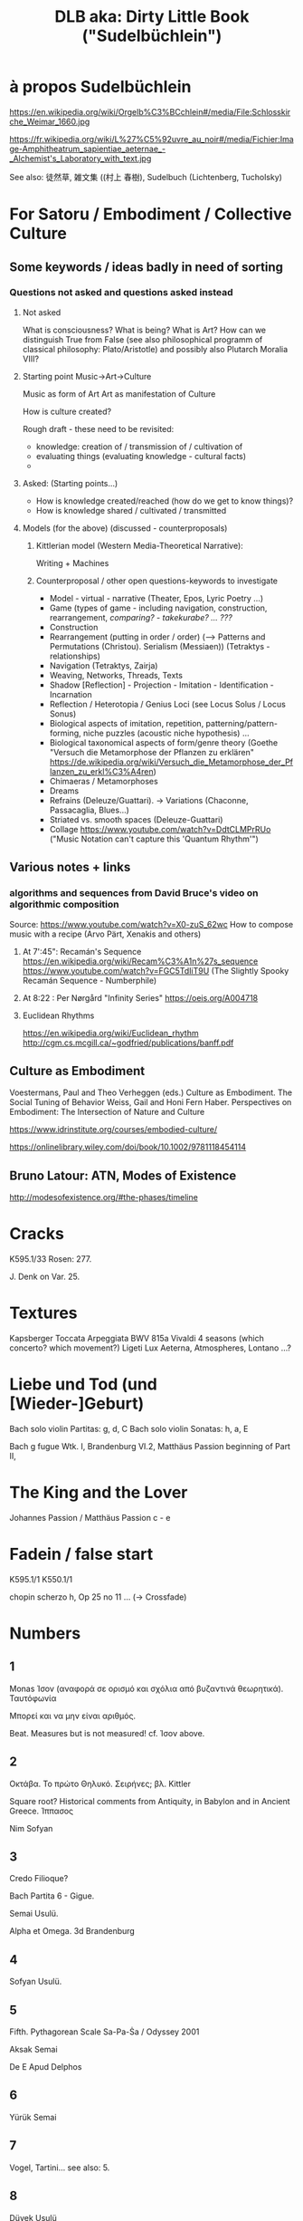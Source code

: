 #  5 Dec 2020 14:40
#+TITLE: DLB aka: Dirty Little Book ("Sudelbüchlein")

* à propos Sudelbüchlein
  :PROPERTIES:
  :DATE:     <2020-12-07 Mon 08:27>
  :END:

https://en.wikipedia.org/wiki/Orgelb%C3%BCchlein#/media/File:Schlosskirche_Weimar_1660.jpg

https://fr.wikipedia.org/wiki/L%27%C5%92uvre_au_noir#/media/Fichier:Image-Amphitheatrum_sapientiae_aeternae_-_Alchemist's_Laboratory_with_text.jpg

See also: 徒然草, 雑文集 ((村上 春樹), Sudelbuch (Lichtenberg, Tucholsky)

* For Satoru / Embodiment / Collective Culture
  :PROPERTIES:
  :DATE:     <2021-01-07 Thu 00:54>
  :END:

** Some keywords / ideas badly in need of sorting
   :PROPERTIES:
   :DATE:     <2021-01-07 Thu 01:06>
   :END:

*** Questions not asked and questions asked instead

**** Not asked
What is consciousness? What is being? What is Art?  How can we distinguish True from False (see also philosophical programm of classical philosophy: Plato/Aristotle) and possibly also Plutarch Moralia VIII?

**** Starting point Music->Art->Culture

Music as form of Art
Art as manifestation of Culture

How is culture created? 

Rough draft - these need to be revisited:

- knowledge: creation of / transmission of / cultivation of
- evaluating things (evaluating knowledge - cultural facts)
- 

**** Asked: (Starting points...)

- How is knowledge created/reached (how do we get to know things)?
- How is knowledge shared / cultivated / transmitted

**** Models (for the above) (discussed - counterproposals)

***** Kittlerian model (Western Media-Theoretical Narrative): 

Writing + Machines

***** Counterproposal / other open questions-keywords to investigate

- Model - virtual - narrative (Theater, Epos, Lyric Poetry ...)
- Game (types of game - including navigation, construction, rearrangement, /comparing? - takekurabe? ... ???/
- Construction
- Rearrangement (putting in order / order) (--> Patterns and Permutations (Christou). Serialism (Messiaen)) (Tetraktys - relationships)
- Navigation (Tetraktys, Zairja)
- Weaving, Networks, Threads, Texts
- Shadow [Reflection] - Projection - Imitation - Identification - Incarnation
- Reflection / Heterotopia / Genius Loci (see Locus Solus / Locus Sonus)
- Biological aspects of imitation, repetition, patterning/pattern-forming, niche puzzles (acoustic niche hypothesis) ...
- Biological taxonomical aspects of form/genre theory (Goethe "Versuch die Metamorphose der Pflanzen zu erklären" https://de.wikipedia.org/wiki/Versuch_die_Metamorphose_der_Pflanzen_zu_erkl%C3%A4ren)
- Chimaeras / Metamorphoses
- Dreams
- Refrains (Deleuze/Guattari). -> Variations (Chaconne, Passacaglia, Blues...)
- Striated vs. smooth spaces (Deleuze-Guattari)
- Collage https://www.youtube.com/watch?v=DdtCLMPrRUo ("Music Notation can't capture this 'Quantum Rhythm'")

** Various notes + links
   :PROPERTIES:
   :DATE:     <2021-01-14 Thu 15:52>
   :END:

*** algorithms and sequences from David Bruce's video on algorithmic composition

Source: https://www.youtube.com/watch?v=X0-zuS_62wc
How to compose music with a recipe (Arvo Pärt, Xenakis and others)

**** At 7':45": Recamán's Sequence https://en.wikipedia.org/wiki/Recam%C3%A1n%27s_sequence https://www.youtube.com/watch?v=FGC5TdIiT9U (The Slightly Spooky Recamán Sequence - Numberphile)

**** At 8:22 : Per Nørgård "Infinity Series" https://oeis.org/A004718

**** Euclidean Rhythms 
     :PROPERTIES:
     :DATE:     <2021-01-14 Thu 16:18>
     :END:

https://en.wikipedia.org/wiki/Euclidean_rhythm
http://cgm.cs.mcgill.ca/~godfried/publications/banff.pdf

** Culture as Embodiment

Voestermans, Paul and Theo Verheggen (eds.) Culture as Embodiment. The Social Tuning of Behavior
Weiss, Gail and Honi Fern Haber.  Perspectives on Embodiment: The Intersection of Nature and Culture


https://www.idrinstitute.org/courses/embodied-culture/

https://onlinelibrary.wiley.com/doi/book/10.1002/9781118454114

** Bruno Latour: ATN, Modes of Existence

 http://modesofexistence.org/#the-phases/timeline

* Cracks 
  :PROPERTIES:
  :DATE:     <2020-12-26 Sat 10:25>
  :END:

K595.1/33
Rosen: 277.

J. Denk on Var. 25.

* Textures
  :PROPERTIES:
  :DATE:     <2021-02-03 Wed 18:15>
  :END:

Kapsberger Toccata Arpeggiata
BWV 815a
Vivaldi 4 seasons (which concerto? which movement?)
Ligeti Lux Aeterna, Atmospheres, Lontano
...?

* Liebe und Tod (und [Wieder-]Geburt)
  :PROPERTIES:
  :DATE:     <2021-02-04 Thu 16:25>
  :END:

Bach solo violin Partitas: g, d, C
Bach solo violin Sonatas: h, a, E

Bach g fugue Wtk. I, Brandenburg VI.2, Matthäus Passion beginning of Part II, 

* The King and the Lover

Johannes Passion / Matthäus Passion
c - e

* Fadein / false start

K595.1/1
K550.1/1

chopin scherzo h, Op 25 no 11 ...  (-> Crossfade)

* Numbers

** 1

Monas
Ίσον (αναφορά σε ορισμό και σχόλια από βυζαντινά θεωρητικά).
Ταυτόφωνία

Μπορεί και να μην είναι αριθμός.

Beat. Measures but is not measured! cf. Ίσον above.

** 2

Οκτάβα. 
Το πρώτο Θηλυκό.
Σειρήνες; βλ. Kittler

Square root? Historical comments from Antiquity, in Babylon and in Ancient Greece.
Ίππασος

Nim Sofyan

** 3

Credo Filioque?

Bach Partita 6 - Gigue.

Semai Usulü.

Alpha et Omega.  3d Brandenburg

** 4

Sofyan Usulü.

** 5

Fifth.
Pythagorean Scale
Sa-Pa-Ṡa / Odyssey 2001

Aksak Semai

De E Apud Delphos

** 6

Yürük Semai

** 7

Vogel, Tartini... see also: 5.

** 8

Düyek Usulü


** 17

Gauss
Σαββόπουλος

** 28

Devri Kebir

* Palindrome and Mirror
  :PROPERTIES:
  :DATE:     <2020-12-18 Fri 09:10>
  :END:

** Palindrome
*** Haydn Symphony - Menuet, Machault "Ma fin est mon commencement", Bach Contrapunctus in Contrario Motu, Berg Lulu
** Mirror: Bach Goldberg Variations 12 + 15, Fuga from Kunst der Fuge, Fugues with theme inversions in WTK, Inventio a 2 No. 1.
** In Indian Music? 
** See also Youtube
** In Patterns?
* Rhetoric and Figures 
  :PROPERTIES:
  :DATE:     <2020-12-18 Fri 09:10>
  :END:

** Παρρησία (Parrhesia)

 Besides JSB e-minor prelude and 3 Brandenburg 1st Mvt, see also Partita 2, courante or gavotte.

 Mozart Piano Concerto No 8 K 246 - 1st mvt?

 Mozart Piano Concerto No 12 - 3d mvt answer to 1st period.

* Mozart and scales
  :PROPERTIES:
  :DATE:     <2020-12-21 Mon 09:53>
  :END:

* Did Mozart have Aspergers?
  :PROPERTIES:
  :DATE:     <2020-12-22 Tue 09:01>
  :END:

I thought that ...'s "Amadeus" was over the top.
But then this morning I listened to the 3d mvt. of KV 537.

 4 Feb 2021 17:52 similarly for K. 467.3. K 451.3, *K 453.3*

* Sospiri
  :PROPERTIES:
  :DATE:     <2020-12-21 Mon 09:53>
  :END:

Also: Micropolyphony: Sinfonia from Actus Tragicus

See also BWV 4.

* Lament, μοιρολόϊ, dirge, θρήνος, pieta

* The program of the Brandenburgs

** Nero and the romans

** Poets and Glory

** Alpha and Omega - The 9 Muses, The Heavens, The Planets

** The earth, fauna and flora, the woods (Silva), Echo and Narcissus

** The sun sets.  The fall of icarus

** Memento mori.  Et in Arcadia Ego

cf. Nagini

* Lists and Tables
  :PROPERTIES:
  :DATE:     <2020-12-09 Wed 07:31>
  :END:

** Ptolemaios: Intervals

** Ptolemaios: Tetrachords

** Ptolemaios: Astrological correspondences

** Ancient greek notation signs

** Archytas: Scales + Genres

** Aristoxenos: Scales + Genres

** Makamlar

** Ήχοι

** J.S. Bach Cantatas/Works: Sarabande/Passacaglia/Chaconne

* Algorithm as Medium in Indian Music (+Culture)
  :PROPERTIES:
  :DATE:     <2020-12-08 Tue 14:51>
  :END:

** Panini
   :PROPERTIES:
   :DATE:     <2020-12-09 Wed 07:30>
   :END:

 How many rules?

** Fibonacci (his original ghost-author)
   :PROPERTIES:
   :DATE:     <2020-12-09 Wed 07:30>
   :END:

 Which page of his book?

** The Cows of Narayana

 Johnston.

 Which Narayana (the first).
 But also: Other uses of Narayana 

** Kathak

** Barata Nathyam

** Konnakol

* Examples of E
  :PROPERTIES:
  :DATE:     <2020-12-08 Tue 18:26>
  :END:

** Pythagorean Scale

**  In Flemish polyphony 1400-1610

** Bach: Ending of Goldberg Var No. 15.

** Schubert: Piano Sonata in A Minor. End of Winterreise. (And other works?)

*** Schubert, Symphony No. 3, Menuet (!) 
    :PROPERTIES:
    :DATE:     <2021-01-07 Thu 00:42>
    :END:

 hemiola though motivic pattern, phrasing (legato/staccato) and dynamics (accents).

** Chopin: Prelude Op. 28 No. 14, in Eb Minor

** Liszt? Wagner? (Opening of The Ring?)

** Scriabine: Piano Sonata No. 5, Symphony No. 1

** Stravinsky? Bartok?

** Richard Strauss: Also Sprach Zarathustra - beginning

** Indian Music: Sa-Pa-Ṡa, Start of lessons in Indian Music

** Various examples of hemiola's in Bach and elsewhere (French Courante dance etc).

*** Menuet of Keyboard Partita No 5 in G

*** Tempo di Borea of Solo Violin Sonata No 1 in g

*** Many examples in Goldberg variations

* Timescale Layering
  :PROPERTIES:
  :DATE:     <2020-12-08 Tue 19:01>
  :END:

- Okhegem
- Bach: Cantata with Litui, Orgelbüchlein, Messe BWV 232 Confiteor, Mathäuspassion "Kommt, ihr Töchter...", various Fugas per augmentationem et diminutionen, Orgelmesse, ...

* Genre Layering
  :PROPERTIES:
  :DATE:     <2020-12-08 Tue 19:01>
  :END:

- Bach Weihnachtsoratorium Recitativo/Chorale/Aria
- Bach Chaconne: Chaconne (variations), Violin Solo, Chorale

* Soundscape
  :PROPERTIES:
  :DATE:     <2021-01-07 Thu 01:44>
  :END:

** Soundscape Scores + Folk and Cult Element quotations
   :PROPERTIES:
   :DATE:     <2020-12-08 Tue 19:01>
   :END:

 - Monteverdi Vespers Magnificat, Ave Maris stella, Sancta Maria Ora pro nobis

 - Bach - Magnificat / Litany cantata in tono peregrino

 - Ives parade mashup

 - Chopin: Prelude in a, Op 28 No 2, Ballade 1 g minor, Polonaise f#minor, Fantasie-Polonaise.

** Soundscape initiatives/sites/links



* Νενανώ, Ri1 and Hicaz
  :PROPERTIES:
  :DATE:     <2020-12-08 Tue 15:12>
  :END:

+ Anonymus Bellermani

in Bach? (BWV 1 or 4?, Violin Partita II/Chaconne theme). 

Karas

* Contrasts / The transmutation of opposites
  :PROPERTIES:
  :DATE:     <2020-12-08 Tue 07:57>
  :END:

** fast <-> slow (+movement <-> stasis)

Mozart: Piano Concerto C (No 13 or 17?, last movement)

Beethoven: Piano Sonata No. 32, String Quartet (?), Piano Concerto No 2, last mvt.

Georgian Dance (cf. Ζωναράδικος)

** hard <-> soft
(dur und moll!)

Schubert: Winterreise: Fremd bin ich Eingezogen, Drei Sonnen, Serenade

** male and female (2 and 3)

See also [[*Examples of E][Examples of E]]
Hemiola

** high and low

高山流水

** loud <-> soft (quiet) (f <-> p)
** Order - Disorder (+Pattern <-> Random)
   :PROPERTIES:
   :DATE:     <2020-12-08 Tue 09:58>
   :END:
* Crossfade in scores

- Schubert: String Quartet No 14 in G. 1st Movement. Transition to recapitulation

- Chopin: 
  - Scherzo in h moll,
  - Etude in h moll Op 25 No. 10.
  - Polonaise in fis moll
  - Fantasie-Polonaise?

????? Mozart: Piano Concerto No 9 K. 271 ("Jenamy"): Piano first answers to orchestra, then interrupts it with trill - but gradually takes over orchestra's role. ?????

(others?)

* Music theory concepts to explore
  :PROPERTIES:
  :DATE:     <2020-12-08 Tue 10:30>
  :END:

** Mir Träumte ...
   :PROPERTIES:
   :DATE:     <2020-12-19 Sat 10:13>
   :END:



*** Indian Musical Instruments
    :PROPERTIES:
    :DATE:     <2020-12-21 Mon 09:55>
    :END:
*** Indian Music Theory & Genres
    :PROPERTIES:
    :DATE:     <2020-12-21 Mon 09:56>
    :END:
**** Mathematics of Carnatic Music
     :PROPERTIES:
     :DATE:     <2021-01-08 Fri 15:42>
     :END:

https://sites.google.com/site/mathematicsmiscellany/mathematics-of-carnatic-music

Mathematics Miscellany
	

    Home
    Antiquity of decimal system of numeration-1
    Antiquity of decimal system of numeration-2
    Appendix 1 (List of Janaka/Janya ragas with their swaras)
    Appendix 2 (Certain similarities between different melakartha ragas)
    Mathematics in Chamakam
    mathematics in sanskrit poetry
    Mathematics in Tirukkural
    Mathematics of carnatic music
    Rama's bodily features in numbers
    time measurement in ancient India
    Very special numbers
    Very special numbers 2
    Very special numbers 3
    Very special numbers 4
    Sitemap

	
Mathematics of carnatic music
Mathematics Miscellany
MATHEMATICS IN CARNATIC MUSIC

 

      Music is an extremely subjective experience.  Some of the sound waves that reach the human ear are perceived to be pleasant while others are unpleasant and merely termed as noise.  Thus, music is the art of combining sounds with a view to beauty of expression of emotion.  Musically good melodies are thus harmonious in character.

    Mathematics is the basis of sound wave propagation, and a pleasant sound consists of harmony arising out of musical scales in terms of numerical ratios, particularly those of small integers.   Mathematics is music for the mind while music is mathematics for the soul. 

    A suitable permutation and combination of some basic notes gives rise to melodious music which enthrals and transports one to a new enjoyable experience.  While theoretically infinite possibilities can be thought of, only 279 had been in vogue. In Carnatic music, seven notes or swaras as they are called, form the foundation of the various permutations and combinations. Theoretically, one can mathematically think of 7! = 5040 possibilities.  But only 72 of them, called Janaka ragas, have been analyzed and found to have practical usage from the melody point of view.  A raga thus has a set of rules that specify what notes of the octave must be used under the given rule and how  to move from one note to the other. A Melkartha raga must necessarily have Sa and Pa and one of the Mas, one each of the Ris and Ga's, and one each of the Dhas and Nis, and further Ri must precede Ga and Dha must precde Ni, and thus we have 2 x 6 x 6 =72 possibilities of the Melakartha ragas.

    It was Venkata Makhi who first thought of classifying these 72 ragams or combinations of swaras, and later Govindacharya adopted a slightly different combination.  The basic swaras in Carnatic music and those that correspond to the basic notes in Western music are as follows:

                         Western system:   C    D   E   F   G   A   B

                         Carnatic music:    Sa  Ri  Ga Ma Pa Dha Ni

In the equal tempered system of Western music, the successive notes have a ratio of twelfth root of 2 as shown below:

                            Note                  Ratio

                              C                       1

                  Minor second C    1.059463

                  Major second C    1.122462

                  Minor third           1.189207

                  Major third           1.259921

                  Perfect fourth       1.334840

                Augmented fourth  1.414214

                  Perfect fifth          1.498307

                  Minor sixth           1.587401

                  Major sixth           1.681793

                  Minor seventh      1.781797

                  Major seventh      1.887749

In the Carnatic music system also, just as in the Western music system, some of the swaras have small variants, and according to some scholars, 22 such notes are possible with the ratios as given below to the fundamental Sa.

                   Swara              Ratio           Frequency I Hz

                      Sa                    1                     240

                      Ri1                32/31                 248

                      Ri2                16/15                 256

                      Ri3              10/9                     266.6

                      Ri4               9/8                      270

                      Ga1              32/27                   284.4

                      Ga2              6/5                       288

                      Ga3              5/4                       300

                      Ga4             81/64                    303.7

                      Ma1              4/3                      320

                      Ma2             27/20                   324

                      Ma3             45/32                   337.5

                      Ma4             64/45                   341.3

                      Pa                 3/2                     360

                      Dha1             128/81                379

                      Dha2               8/5                   384

                      Dha3               5/3                   400

                      Dha4              27/16                405

                      Ni1               16/9                   426.6

                      Ni2                9/5                    432

                      Ni3               115/8                 450

                      Ni4                31/16                465

But according to some scholars, Ma has only 2 variants while Ri, Ga, Dha and Ni have only 3 variants each while Sa and Pa are fixed, and Venkata Makhi has followed this system in his classification of the ragas in vogue.  Although many ragas might have been in existence earlier, it was first Venkata Makhi who made a classification of the ragas by allotting them a number in what is called the Melakartha system, by adding prefix to the existing ones wherever necessary, following the katapayaaadi system of numbering; he considered a raga to be a Melakartha raga only if all the 7 swaras were present in the regular order in the ascending as well as descending mode.  Govindacharya, however, allowed some freedom in this respect, and permitted deviation of the order as well as absence of any particular swara in either mode provided all the 7 swaras were present.

      Melakartha ragas have a swara pattern, with arohanam and avarohanam, the latter being the mirror image of the former, and both together make a musical palindrome!
     The 72 Melakartha ragas, according to Venkata Makhi, consisting of all the 7 swaras in the ascending as well as descending mode in proper order, are called Janaka ragas or parent ragas, and other ragas which arose out of them with absence of one or more of the 7 swaras were called Janya ragas (offspring ragas).  The Janya ragas are derived from the 72 fundamental set by the permutation and combination of various ascending and descending notes, and matematically about 3000 such janya ragas are possible. The 72 Melakartha raga system was responsible for the transformation  of the raga system of carnatic music.  Many new ragas came into existence and were popularised by great musical savants like Saint Thyagaraja, Muthuswami Dikshitar etc. and many different kinds of musical compossitions were developed with different structural arrangements. The musical forms included Varnam, Kriti, Padam, Javali, Tillana, Swarangal, Swarajati etc.
     The genius of the musician consists in how he can move to intermediate frequencies between those specified by the seven basic notes, and create microtones melodious and pleasing to the ear, called gamakas.  (When one talks of the intermediate frequencies one is reminded of the Raman Effect discovered by the renowned Indian Nobel Laureate in Physics, Sir C.V.Raman.  While studying the spectra of fluids, he found that there were frequencies intermediate between those predicted according to Bohr's postulates, and he was able toexplain them as being due to intermediate energy levels arising out of further degrees of freedom of the fluid molecules giving rise to vibrational, rotational etc. spectra).
    

     (The list of the Melakartha ragas and the number of the Melakartha to which the raga belongs is decided according to the katapayaadi system of numeration as prevalent in ancient India, which is as follows:

     The following verse found in Śaṅkaravarman's Sadratnamāla explains the mechanism of the system.

 नज्ञावचश्च शून्यानि संख्या: कटपयादय:|
 मिश्रे तूपान्त्यहल् संख्या न च चिन्त्यो हलस्वर:||

nanyāvacaśca śūnyāni saṃkhyāḥ kaṭapayādayaḥ
miśre tūpāntyahal saṃkhyā na ca cintyo halasvaraḥ

Translation: na (न), nya (ञ) and a (अ)-s i.e. vowels represent zero. The (nine) integers are represented by consonant group beginning with ka, ṭa, pa, ya. In a conjunct consonant, the last of the consonants alone will count. A consonant without vowel is to be ignored.

Explanation

The assignment of letters to the numerals is as per the following arrangement.

1
	

2
	

3
	

4
	

5
	

6
	

7
	

8
	

9
	

0

ka क
	

kha ख
	

ga ग
	

gha घ
	

nga ङ
	

ca च
	

cha छ
	

ja ज
	

jha झ
	

nya ञ

ṭa ट
	

ṭha ठ
	

ḍa ड
	

ḍha ढ
	

ṇa ण
	

ta त
	

tha थ
	

da द
	

dha ध
	

na न

pa प
	

pha फ
	

ba ब
	

bha भ
	

ma म
	

-
	

-
	

-
	

-
	

-

ya य
	

ra र
	

la ल
	

va व
	

śha श
	

sha ष
	

sa स
	

ha ह
	

-
	

-

Consonants have numerals assigned as per the above table. For example, ba (ब) is always three 3 whereas 5 can be represented by either nga (ङ) or ṇa (ण) or ma (म) or śha (श).

All stand-alone vowels like a (अ) and ṛ (ऋ) are assigned to zero 0.

In case of a conjunct, consonants attached to a non-vowel will not be valueless. For example, kya (क्या) is formed by k (क्) + ya (य) + a (अ). The only consonant standing with a vowel is ya (य). So the corresponding numeral for kya (क्या) will be 1.

There is no way of representing Decimal separator in the system.

Indians used the Hindu-Arabic numeral system for numbering, traditionally written in increasing place values from left to right. This is as per the rule aṅkānām vāmato gati (अङ्कानाम् वामतो गति) which means numbers go from left to right.

     The moment the name of a raga is given, the above system is used to find the Melakartha of that raga.  Sometimes to fix the correct number, the name of the raga is slightly changed, as for instance, Sankarabharanam is called Dheerasankarabhaaranam, and Kalyani is called Mechakalyani and so on.

    Let us consider some examples.  Take Mayamalava Gowla. Here, Ma stands for 5 and ya stands for 1. So, the number we get is 51, and as per the reversing rule, the number of the Melkartha is 15.

    Then, consider Simhendra Madhyamam. Sa stands for 7, and Ma for 5.  The number is 75 and on reversing it is 57, which is the Melakartha of this raga. (The second consonant ha has number 8, and on reversal would give 87 as melakartha raga which is nonexistent. Hence, ma is taken in simha as the second consonant).

    Now, consider Vachaspati. Va stands for 4, and cha for 6, and the number is 46 which on reversing gives 64 as its Melakartha. Sa and Pa are taken as fixed for all the Melakartha ragas.

     The question arises which variant of Ri, Ga, Ma, Dha, Ni figures in what parent raga.  

     For ragas whose Melakartha number is 36 or less, M1 is chosen and for ragas whose Melakartha number is 37 or more, M2 is chosen.

    Regarding the choice of the variant of Ri, Ga, Dha and Ni, this is decided with a little bit of mathematics.  This method, which was perhaps prevalent earlier was refined to generate the entire raga by Ajay Sathyanath in April 1999 and published under the title “Mathematical Fundas in Indian Classical Music” and this gives an elegant method to determine the variants needed. (cf. http://ajaysat.tripod.com/carnatic.html )

Step 1: First, find the number of the Melakartha raga using the Katapayaadi system.  Suppose it is K.

Step 2:  Consider [[K/6]], called the ceiling function of K/6, that is, the integer which is equal to greater than K/6.  e.g. Suppose K is 31.  Then 31/6=5.1…, and [[K/6]] is 6.  If K is 30, then [[K/6]] = 5. If [[K/6]] > 6, then take mod 6 of that number arrived at.

Step 3: Now, consider K modulo 6.  Since this number will lie between 0 and 5 only, we make this lie between 1 and 6 by setting 0 as 6.  If K is 31, then 31 = 1 mod 6.  So, we consider only 1 for the procedure to be followed as outlined below.

Step 4: Consider a 3 x 4 upper triangular matrix, as shown below:

                               1          2          3

                              ….        4          5

                              ….     …..         7, and we identify these elements as:

1        = (1,1)

2        = (1.2)

3        = (1,3)

4        = (2.2)

5        = (2.3)

6        = (3,.3)

The matrix can now be written for convenience as :

                    (1,1)     (1,2)     (1,3)

                     ….       (2,2)     (2,3)

                     ….        ……    (3,3)

 

In the example considered in step 2, we have the number 6 corresponding to (3,3), we have Ra3 and Ga 3.

Step 5: In step 3, we had 1 as residue after dividing 31 by 6.  So, 1 corresponds to (1,1) as indicated above. So, the swaras chosen are Dha1 and Ni3.

31 < 36, and hence we have Ma1.

So, the raga characteristic of Melakartha raga 31 (Yagapriya) is:

           Sa  Ra3 Ga3 Ma1 Dha1 Ni1 and S  in arohana and

           Sa Ni1 Dha1 Ma1, Ga3, Ra3 and S in avarohana.

Ex.:Now, let us consider another example: consider Shubhapanthuvarali: Sha stands for 5 and bha stands for 4, so, the number is 54, which on reversal gives 45. 45 > 36, and hence we have Ma2.

To sum up, if [[K/6]] is as defined above, then in this case [[45/6]] =8 = 2 mod 6. 2 corresponds to (1,2), and hence we have Ri1 and Ga2.

  45 = 3 mod 6.   3 corresponds to (1,3) in the matrix, and so, we have Dha1 and Ni3.

To sum up:

(i)                Find the Melakartha number of the raga with the katapayaadi system. Suppose it is K.

(ii)              If K = 36 or <36, then we have Ma1. If K >37, we have Ma2.

(iii)            Consider [[K/6]] = a. If a is > 6, take mod 6 of a, suppose it is a*, then find the element in the matrix corresponding to a* which lies between 1 and 6 only. That will decide Ri and Ga.

(iv)            Now, consider K = b mod 6.  Find the element corresponding to b in the matrix, and that will decide Dha and Ni.

 A list of the Melakartha (Janaka) ragas as well as the janya ragas under them and also those not associated with them or whose scales are not yet added is given in appendix 1.
Comments
You do not have permission to add comments.

Sign in|Recent Site Activity|Report Abuse|Print Page|Powered By Google Sites

**** Pitch and melody
***** Swara

 https://www.youtube.com/watch?v=EL4OEaYAdcw

 https://en.wikipedia.org/wiki/Svara

 12 Swara Sthanams in Music

***** Shruti


   https://www.youtube.com/watch?v=YfF8ZEVOYks

   World Harmonium Summit 2018 - Lecture Demonstration on 22 Shruti Harmonium by Dr Vidyadhar Oke

   https://www.youtube.com/watch?v=ipYLnhC5YDo

***** Grama

 https://en.wikipedia.org/wiki/Shruti_(music)#Grama_system

***** Mela

 https://en.wikipedia.org/wiki/Shruti_(music)#Mela_system

***** Raga

 Exploring Ragas & Rhythms, part THREE ~ Wheel of Tala

****** How many ragas are there in carnatic music?
       :PROPERTIES:
       :DATE:     <2021-01-07 Thu 03:04>
       :END:

https://www.quora.com/How-many-ragas-are-there-in-carnatic-music

Hemadarshini Viswanathan
, Senior Grade Carnatic Vocal Music (2016)
Answered April 28, 2017

In principle, there can be an infinite number of ragas. This is true for any branch of music.

NOTE: My explanation may be quite long, but its worth if you want to know the roots of its working!

First, we choose a pitch (frequency) where we would like to sing. This is different for different people and instrumentalists. (Generally denoted by G D E .. and so on) In Carnatic, it is generally denoted by numbers like 5, 6 and a half (Also called “katte” in Tamil).

Now, there is a fixed range from your base pitch (called Adhara Shruthi) till a certain pitch after which the notes seem repeated(sound similar) For example, shadja (S) and thara sthayi shadja (S denoted by dot above) sound similar. In an ocatve, there are always 12 notes. This is true for all kinds of music including Carnatic, Hindustani, Western and even folk.

For a basic raaga (called Janak raaga - from which ‘n’ number of other ragas can be constructed) there should always be seven distinct notes (S R G M P D N)

Being a science student, I can roughly compare these raagas to the periodic table and they are fixed in number.

A Janaka raaga has rules:

    Always has S R G M P D N
    Template is strictly ascending and then descending
    No two notes of same pitch repeated

Many people ask how can there be different kinds of templates with the same S R G M P D N

The answer is there are 12 notes. In different branches of music, these are denoted differently. So you can have 2 different madhyama (M) (true in Carnatic) and so on. Our task is to construct different raagas with different 7 notes.

In Carnatic music, to increase the variety, these 12 notes are converted to 16. In Hindustani, the 12 notes are kept as they are. (How ? - very simple - you put 2 different swaras in the same pitch. Like a R and a G in the same pitch.)

Therefore, while constructing, we take care that a R and a G sitting in the same place are not put together in one raaga.

This is how the swaras look.

We have S and P which never change and are therefore present in all 72 raagas.

We have 3 R, 3 G , 2 M , 3 D and 3 Ns.

First 36 have M1 and next 36 have M2.

All we have to do is pick combinations of R G D and N

There are 6 ways in which you pick R and G, according to the rules. So, there are 6 chakras. Each chakra has all swaras fixed except D and N.

There are 6 ways in which you pick D and N. Which means you have 6 raagas each for each chakra.

There is a popular saying:

Ri Ga Bhedena Chakraha; Da Ni Bhedena Raagaha

(Change R G to get Chakra, change D N to get Raaga)

Therefore,2 blocks each of 32.

Each block having 6 chakras.

Each chakra having 6 raagas.

Therefore, 2 x 6 x 6 = 72.

Didn’t I say there are infinite number of raagas? Here are just 72.

Now, we can “derive” as many raagas from each of these! (Called janya raaga) People who know object programming can roughly compare them to class and subclasses inherited from the main classes.

Let’s take raaga number 29 - Shankarabharana.

You remove M and D from it, you get Hamsadwani - S R G P N

You remove G and and N from it, you get Shudhdha Saveri - S R M P D

Now, you remove G and N only from ascending template. You get Aarabhi

S R M P D —— N D P M G R S

Not only this, the above mentioned raagas are “purely” derived only from their Janaka raagas. Sometimes, a derived raaga can “borrow” swaras from other raagas (Computer people - like a foreign key in a database) callled a foreign swara.

Ex: Kaapi, Saaranga, Bilahari and so on..

So you understand that there can be variety of raagas, depending on the number of notes, raaga derived from, foreign notes and so on.

Basically, you can take as many swaras from the original 12 and make a raaga.

None of the main 72 ragas have 2 notes of the same swaras (like 2 G’s) (not allowed)

But you are free to construct janya raagas like that.

Ex : Hameer Kalyani has both M’s , derived from Kalyani and has foreign swara M1

Not done yet!

You can change the position of the swaras to get new raagas.

Ex: Vasantha , a very popular raaga derived from Suryakanta(17)

S M G M D N

S N D M G R

You see, in the ascending scale, there is a zig-zag of swaras.

Now, you know why there are infinite number of raagas.

You can also discover (or construct) a raaga by analysing a lot more (relationship, shruthi’s and so on) of the notes you have chosen and compose in it.

The very popular raaga Hamsasdhwani which is sung at the beginning of most concerts today was discovered by Ramaswamy Dikshitar, father of the celebrated composer Muthuswamy Dikshitar.

***** Graha Bedham (Graha Bhedam) (s.a.: murchhana)
      :PROPERTIES:
      :DATE:     <2021-01-14 Thu 13:00>
      :END:

-> Related to the idea of Modulation. Shifting the tonic of a Raga to a different note in its scale, thereby resulting in a new raga (?)

See: 'Graha Bedham' LecDem by Ranjani Gayatri
https://www.youtube.com/watch?v=-Ucjte6dMGY

https://en.wikipedia.org/wiki/Graha_bhedam

***** Gati

***** Tisram - Tanam - Pallavi

***** Gamaka
 https://www.youtube.com/watch?v=AIPraIlSmIk
 How to sing Gamakas

***** Brigha

***** Kan Swar
***** Bol
      :PROPERTIES:
      :DATE:     <2020-12-08 Tue 09:21>
      :END:

***** Swara
      :PROPERTIES:
      :DATE:     <2020-12-08 Tue 11:05>
      :END:

   https://www.youtube.com/watch?v=ZnObqYfb-0M
   Introduction to Carnatic Music

   https://www.youtube.com/watch?v=EL4OEaYAdcw
   12 Swara Sthanams in Music

   https://www.youtube.com/watch?v=YW2B_eHyhpY
   How to sing fast phrases

***** Mora

***** Kriti

***** Gati

***** Jathi

***** Aksharas

**** Rhythm

***** Tala
  https://www.youtube.com/watch?v=R7d4T5L6qKI

***** Alap
***** Konnakol

 https://www.youtube.com/watch?v=OyyfLtYQcwI
 Extreme Math Nerd Music (An Intro to Konnakol)

 https://www.youtube.com/watch?v=qdASeGlQW1g
 Konnakkol - Lesson 1 - Tha Dhi Thom Nam

***** Yati (-> Jathi?)
      :PROPERTIES:
      :DATE:     <2020-12-19 Sat 10:23>
      :END:

 See also above [[*Konnakol][Konnakol]] 

**** Genres, Forms

***** Abhang

https://en.wikipedia.org/wiki/Abhang

***** Thumri

***** Khayal

***** Drhupad

***** Manodharma

***** Alapana

***** Tana

***** Neraval
      :PROPERTIES:
      :DATE:     <2021-01-10 Sun 11:54>
      :END:

***** Pallavi
      :PROPERTIES:
      :DATE:     <2021-01-10 Sun 11:54>
      :END:

***** Varna
      :PROPERTIES:
      :DATE:     <2021-01-10 Sun 11:55>
      :END:

***** Javali
      :PROPERTIES:
      :DATE:     <2021-01-10 Sun 11:55>
      :END:

***** Kriti

*** Mathematics in Sanskrit poetry

https://sites.google.com/site/mathematicsmiscellany/mathematics-in-sanskrit-poetry


Mathematics Miscellany
	

    Home
    Antiquity of decimal system of numeration-1
    Antiquity of decimal system of numeration-2
    Appendix 1 (List of Janaka/Janya ragas with their swaras)
    Appendix 2 (Certain similarities between different melakartha ragas)
    Mathematics in Chamakam
    mathematics in sanskrit poetry
    Mathematics in Tirukkural
    Mathematics of carnatic music
    Rama's bodily features in numbers
    time measurement in ancient India
    Very special numbers
    Very special numbers 2
    Very special numbers 3
    Very special numbers 4
    Sitemap

Mathematics in Sanskrit poetry

       It is interesting to observe that in Sanskrit poetry, the concept of binomial coeficients, Fibonacci numbers and binary numeration has been in use right from the days of Pingala who was the first to write a treatise on Chandas-shastra relating to metres in Sanskrit poetry.

    In Sanskrit poetry, we have stanzas with four quarters. Each quarter may have the same number of syllables or the same number of time units, a short one being assigned 1 time unit and a long one 2 time units.  There are metres in which the odd quarters have the same number of syllables or time units, while the even quarters have a different number of equal units.

         A Sanskrit stanza or padya consists of four padas or four quarters, which are regulated by

                      (i) The number of syllables in each quarter, or

                      (ii) The number of syllabic time units or matras, a short

                         sound being assigned one unit of time and the long one                                                                      .               two units of time.

   Each stanza or padya can thus be of two broad types, vritta or the one in which metre is regulated by the number and composition of syllables, and the other jati, where the metre is regulated by the number of syllabic instants or time units in each quarter.

   If all the padas are similar, the padya is called samavritta,; if alternate quarters are similar, it is called ardhasamavritta, and if all the quarters are dissimilar it is called vishamavritta.

   A syllable can be short or long; short vowels followed by anuswara or a visarga or a conjunct consonant are considered to be long. Any exceptions to this are generally granted as poetic licence to be exercised, depending upon the exigencies of the case.

    8 sets of triplets of long or short sounds or a mixture of both have been classified by Pingala and called ganas. He has chosen syllable triplets consisting of all short or all long or a mixture of these two sounds.   The interesting thing is that he has used the concept of binary numbers in place of the decimal numbers from 0 to 7. One does not know whether the present symbol for zero was known to him or not.  Assuming that he had used * for 0 and 1 for long sounds, his classification of ganas was as follows, (S standing for short and L for long sound units)  

Decimal       Name of    Binary Pingala's   Syllable

Number         Gana         form    form       Triplet

0                      Na        000      ***      SSS

1                      Sa         001      **1      SSL     

2                      Ja          010      *1*      SLS 

3                      Ya         011      *11      SLL

4                      Bha       100      1**       LSS

5                      Ra         101      1*1       LSL

6                      Ta          110     11*       LLS

7                      Ma         111     111       LLL  

 An easy way to remember this is to use the mnemonic

Sa Na JaYaBhaRaTa Mey (which in Sanskrit would mean: He is  not my Jayabharata.        

        Pingala had considered how many patterns can be formed from a given number of syllables, for instance, how many patterns consist of 3 syllables, how many consist of 4 syllables and so on?  They can be of different types, all short or all long or a mixture of long and short sounds.  (Let S denote short sound and L denote long sound).  In other words, combinatorics or the principle of permutations/combinations and the binomial coefficients had a large role to play in this regard. We examine a few cases with a fixed number of syllables, long or short or a mixture of both.

     

      Pattern with 1 syllable (Long or short): L, S        No. of patterns = 2  =   21   

      Pattern with 2 syllables: (Long, short or mixture) LL, SS, LS, SL   No. of patterns = 4 = 22

      Pattern with 3 syllables: (Long, short or mixture)

          All short      SSS                                      No.of patterns = 1
          One short and two long:
            SLL, LLS, LSL, LLS,                           No. of patterns = 4
          One long and two short:
            LSS, SLS, SSL                                      No. of patterns = 3

                       Total number of patterns: 23 = 8.

 

      Pattern with 4 syllables (Long, short or mixture)
          4 short syllables:     SSSS                       No. of patterns = 1 =  4C0
          3 short & 1 long:     SSSL, SSLS,
                                          SLSS, LSSS            No. of patterns = 4 =  4C1
          2 short & 2 long:   SSLL, LLSS.
                                        SLSL, LSSL,
                                        LSLS, SLLS              No. of patterns = 6 =  4C2
          1short & 3 long: SLLL, LSLL,
                                     LLSL, LLLS                No. of patterns = 4 =  4C3
                                   4 long:  LLLL                             No. of patterns = 1 =  4C4

 

          Pattern with 5 syllables (Long, short or mixture):

          5 short syllables:   SSSSS:                      No. of patterns = 1 = 5C0

          4 short and 1 long: SSSSL, LSSSS, SLSSS,

                                         SSLSS, SSSLS         No. of patterns = 5 =  5C1

              3 short and 2 long: SSSLL, LLSSS,

                                        LSLSS, LSSLS,

                                        LSSSL,

                                        SLSLS, SSLLS,

                                        SSLSL,

                                        SLLSS, SLSSL         No. of patterns =  10 = 5C2

                                                  2 short and 3 long: LLLSS, LSLLS,

                                   LLSLS, LSLSL,                 

                                                                 LLSSL, LSSLL

                                            LLLSL,

                                           SLLSL, SSLLL,

                                           SLSLL,                                         

                                            LSLSL,

                                            LLSLS      No. of patterns = 10 =  5C3

 

                   1 short and 4 long: LLLLS, LSLLL,

                                            LLSLL, LLLSL

                                            SLLLL       No. of patterns = 5 =  5C4

                  5 long:                      LLLLL      No. of patterns = 1 =  5C5

                                                    Total umber of patterns = 26 = 32.

         As seen in the analysis, if each quarter contains 6 syllables, (long, short or a mixture of both), theoretically the number of possible metres is 26 = 64.     

     If each quarter is to contain 26 syllables (long, short or a mixture of both), the theoretic combination of syllables is 226 = 67,108,864.  If we consider cases where alternate quarters are similar or all are dissimilar, the number of possible metres becomes very large.  However, poets have used only a very limited number of metres. (Please see Appendix A and B for metres with constant number of syllables in each quarter, and metres with constant time units in each quarter, which poets have actually used).

 

      It is interesting to see that when the number of syllables is n (long, short or a mixture of both) the number of patterns follows the pattern of binomial coefficients in the expansion of (a + b)n, and the total number of patterns possible is 2n and when n = 4 it becomes = 16, and when n is 5, it becomes 32.  Further, for s short and l long syllables, or l short and s long syllables, the number of patterns available in this case of a total of s + l syllables is  the binomial coefficient s+l Cs =  s+lCl,. It looks strange that binomial coefficients should find some reference in Sanskrit poetry right from the early days.

       Now, we see the pattern for time units 1 to 6, taking 1 unit for short and 2 for long.

       Pattern with 1 short syllable: S                                               1    

       Pattern with 2 short syllables: SS, L                                       2

       Pattern with 3 short syllables: SSS. SL. LS                            3

       Pattern with 4 short syllables: SSSS, SSL. SLS, LSS, LL      5

       Pattern with 5 short syllables: SSSSS, SSSL, SSLS, SLSS.   8

       Pattern with 6 short syllables: SSSSSS, SSSSL, LSSSS,

                                                          SLSSS, SSLSS, SSSLS,

                                                          LLSS, SSLL, LSSL,               13

                                                          LLL,

                                                          SLSL, LSLS, SLLS

 

    When the number of time units is n, the number of patterns follows the Acharya Hemachandra-Gopala pattern of numbers, now known as the Fibonacci numbers, such that Fib(1) = 1, and (Fib(2) =2, and Fib(n) = Fib(n-1) + Fib (n-2), for all n > 2.  We thus see for n = 3, Fib(3) = 1 + 2 = 3; Fib (4) = 3+ 2 = 5; Fib(5) = 5 +3 = 8;  Fib (6) = 5 + 8 = 13.

    Acharya Hemadeva had noticed this and called this set of numbers as Hemadeva-Gopala numbers which are the forerunners for the Fibonacci numbers which came nearly 70 years later. Perhaps, Fibonacci drew his inspiration from this aspect of metres in Sanskrit poetry.  

    

    Pingala’s Chandas-shastra as well as Lilavati and Vrittaratnakara give directions for computing the number of possible varieties and finding their places or that of any single one in a regular enumeration of them.

    For instance, the number of padas and syllables in a few of the metres is as follows:

          Gayatri(tripada):     3 padas and 8 syllables in each

          Anushtup: 4 padas and 8 syllables in each

          Viraja:       4 padas and 10 syllables in each

          Trishtup:   4 padas and 11 syllables in each

          Jagati:        4 padas and 12 syllables in each.

    A well-known quantitative scheme in the traditional literature classifies the common metres according to the syllable count of a stanza, as multiples of 4, as follows:  

        Dwipadaviraja        20 syllables

        Gayatri:                  24 syllables

        Ushnik:                   28 syllables

        Anushtup:               32 syllables

        Brihati:                    36 syllables

        Pankti:                     40 syllables

        Trishtup:                  44 syllables

        Jagati:                       48 syllables.

There are many comprehensive schemes in the traditional literature, each distinct type of stanza carrying its own name.

 

                               (Please see Appendix A and B which follow)

 

                                                                                APPENDIX A

 

METRES WITH CONSTANT NUMBER OF SYLLABLES IN EACH QUARTER

 

                                                                                                                                       

4 syllables: Kanya: L LLL (Gu Ma)

 

5 syllables: Pankti LSS LL   (Bha Gu Gu)

 

6 syllables: Gayatri:--

    (1) Tanumadhyama: LLS SLL (Tha, Ya)

    (2) Vidyullekha (Vani, Sashivadana): LSS LLL   (Bha Ma)

    (3) Somarati: SLL SLL  (Ya Ya)

   

7 Syllables: Ushnik:--

     (1) Kumaralalita: SLS SSL L  ( Jha, Sa,Gu)

     (2) Madalekha: LLL SSL L    (Ma Sa Gu)

     (3) Madhumati: SSS SSS L     (Na, Na, Gu)

 

8 syllables: (1) Anushtup: (Most popular metre: The fifth syllable in each quarter is short and the 6th syllable in each quarter is long, while in the 1st and 3rd quarters, the 7th syllable is long and in the 2nd and 4th quarters the 7th  syllable is short):--

    (2) Gajagati: SSS LSS S L  (Na, Bha, La, Gu)

    (3) Pramanika: SLS LSL S L  (Ja, Ra, La, Gu)

                (4) Manavaka: LSS SSS S L   (Bha, Tha, La, Gu)

                (5) Vidyunmala: LLL LLL L L  (Ma, Ma, Gu, Gu)

                (6) Samanika: LSL SLS L S   (Ra, Ja, Gu, La)

 

9 syllables: Brihati:--

    (1) Bhujagasishubhruta: SSS SSS LLL (Na, Na, Ma)

    (2) Bhujangasangata: SSL SLS LSL   (Sa, Ja,  Ra)

    (3) Manimadhya: LSS LLL SSL     (Bha, Ma, Sa)

 

10 syllables: Pankti:--

     (1) Tvaritagati: SSS SLS SLS L  (Na, Ja, Na, Gu)

     (2) Matta: LLL LSS SSL L  (Ma, Bha, Sa, Gu)

     (3) Rukmavati (Champakamala): LSS LLL SSL L (Bha, Ma, Sa, Gu)

 

11 syllables: Trishtup:--

    (1) Indravajra: LLS LLS SLS L L  (Tha, Tha, ja, Gu, Gu)

    (2) Upendravajra: SLS LLS SLS L L  (Ja, Tha, Ja, Gu, Gu)

    (3) Upajati: (This is a mixture of (1) and (2) above, and there are 14 varieties. Even when other metres are mixed in one stanza, it is still called upajati): (The first and third quarters are as in Indravajra while the 2nd and fourth quarters are as in Upendravajra).

 (4) Dodhaka: LSS LSS LSS L L  (Bha, Bha, Bha, Gu, Gu)

 (5) Bhramaravilasitam: LLL LLL SSS S L  (Ma, Bha, Na, La, Gu)

 (6) Rathoddhata: LSL SSS LSL S L (Ra, Na, Ra, La, Gu)

 (7) Vatormi: LLL LLL LLS LL  (Ma, Ma, Tha, Gu, Gu)

 (8) Shalini: LLL LLS LLS LL  (Ma, Tha, Tha, Gu, Gu)

 (9) Swagata: LSL SSS LSS LL  (Ra, Na, Bha, Gu, gu)

 

12 syllables: Jagati:--

   (1) Indravamsa: LLS LLS SLS LSL (Tha, Tha, Ja, Ra)

   (2) Chandravartma: LSL SSS LSS SSL (Ra, Na, Bha, Sa)

   (3) Jaladharamala: LLL LSS SSL LLL (Ma, Bha, Sa, Ma)

   (4) Jaloddhatagati: SLS SSL SLS SSL (Ja, Sa, Ja, Sa) 

   (5) Tamarasa: SSS SLS SLS SLL (Na, Ja, Ja, Ya)

   (6) Totaka: SSL SSL SSL SSL (Sa, Sa, Sa, Sa)  

   (7) Drutavilambita: SSS LSS SLS LSL  (Na, Bha, Ya, Ya)

           According to Pingala: SSS LSS LSS LSL (Na, Bha, Bha,Ra)

           According to Kalidasa: LSS LSS LSS LSL (Bha, Bha, Bha, Ra)

                             According to Apte: SSS LSS SLS LSL (Na, Bha, Ja, Ra)

   (8) Prabha: SSS SSS LSL LSL (Sa, Sa, Ja, Ja)

   (9) Pramitakshara: SSL SLS SSS SSS  (Sa, Ja, Sa, Sa)

  (10) Bhujangaprayata: SLL SLL SLL SLL  (Ya, ya, Ya Ya)

  (11) Manimala: LLS SLL LLS SLL (Ta, ya, Tha,Ya)

  (12) Malati: SSS SLS SLS LSL  (Na, Ja, Ja, Ra)

  (13) Vamsasthavila: SLS LLS SLS LSL (Ja, Tha, Ja, Ra)

  (14) Vaishwadevi: LLL LLL SLL SLL  (Ma, Ma, Ya, Ya)

  (15) Sragini: LSL LSL LSL LSL (Ra, Ra, Ra, Ra)

 

13 syllables: Atijagati:

   (1) Kalahamsa: SSL SLS SSL SSL L  (Sa, Ja, Sa, Sa, Gu)

   (2) Kshama: SSS SSS LLS LLS L  (Na, Na, Tha, Tha, Gu)

   (3) Manjubhahsini (Sunandini, Prabodhita): SSL SLS SSL SLS L

         (Sa, Ja, Sa, Ja,Gu)

               (4) Mattamayuri:L LLL LLS SLL SSL L (Ma, Tha, Ya, Sa, Gu)

   (5) Ruchira: SLS LSS SSL SLS L (Ja, Bha, Sa, Ja Gu)

 

14 syllables: Shakvari:--

   (1) Aparajita: SSS SSS LSL SSL S L (Na, Na, Ra, Sa, La Gu)

   (2) Asambhadha: LLL LLS SSS SSL LL (Ma, Tha, Na, Sa, Gu, Gu)

   (3) Pathya: SSL SLS SSL SLL S L  (Sa, Ja, Sa, Ya, La, Gu)

   (4) Pramada: SSS SLS LLL SLS S L (Na, Ja, Ma, Ja, La Gu)

   (5) Praharanakalika: SSS SSS LSS SSS S L  (Na, Na, Bha, Na, La, Gu)

   (6) Madhyakshama: LLL LSS SSS SLL L L (Ma, Bha, Na, Ya, Gu, Gu)

   (7) Vasantatilaka: (Uddhaarshani, Simhonnata): LLS LSS SLS SLS L L

           (Tha, Bha, Bha, Ja, Ja, Gu, Gu)

   (8) Vaasanti: LLL LLS SSS LLL LL  (Ma,Tha, Na, Ma, Gu, Gu)

 

15 syllables: Atishakvari:

    (1) Toonaka: LSL SLS LSL SLS LSL (Ra, Ja, Ra, Ja, Ra, Gu)

    (2) Malini: SSS SSSLLL SLL SLL (Ja, Ra, Ja, Ra, Ja,Gu)

    (3) Leelakhela: LLL LLL LLL LLL LLL (Na, Ja, Bha, Ja, Ra, Gu)

    (4) Shashikala: SSS SSS SSS SSS SSL (Na, Na, Na, Na, Sa)

 

16 syllables: Ahi:

   (1) Chitra: LSL SLS LSL SLS LSL L (Ra, Ja, Ra, Ja, Ra, Gu)

   (2) Panchachamara: SLS LSL SLS LSL LSL L (Ja, Ra, Ja, Ra, Ja, Gu)

   (3) Vanini: SSS  SLS LSS SLS LSL L  (Na, Ja, Bha, Ja, Ra, Gu)

 

17 syllables: Ashti:--

   (1) Chitralekha: SSL SSL SLS LSS SLS LL  (Sa, Sa, Ja,  Bha, Ja, Gu, Gu) 

   (2) Nardataka (Kokikala): SSS SLS LSS SLS SLS S L (Na, Jha, Bha,    Ja, Ja, La, Gu)

   (3) Prithvi: SLS SSL SLS SSL SLL S L  (Ja, Sa, Ja, Sa, Ya, La, gu)

   (4) Mandakranta: LLL LSS SSS LLS LLS LL  (Ma, Bha, Na, Tha,Tha Gu, Gu)

  

 18 syllables: Dhruti:--

    (1) Kusumalatovellita: LLL LLS SSS SLL SLL SLL (Ma, Tha, Na, Ya, Ya, Ya)

    (2) Chitrakala: LLS LSS SSS SLL SLL SLL (Tha, Bha, Na, Ya, Ya Ya)

    (3) Nandana: SSS SLS LSS SLS LSL LSL  (Na, Na, Bha, Ja, Ra Ra)

    (4) Naaracha (Mahamalika,Mahamalini)): SSS SSS LSL LSL LSL  LSL (Na, Na, Ra, Ra, Ra, Ra)

    (5) Shardoolavilasita: LLL LLS SLS SSL LLS SSL (Ma, Tha, Ja, Sa, Tha, Sa)

 

19 syllables: Atidhruti:--

    (1) Meghavispoorjita: SLL LLL SSS SSL LSL LSL L (Ya, Ma, Na, Sa, Ra,  Ra, Gu)

    (2) Shardoolavikreedita: LLL SSLSLS SSL LLS SSS L (Ma, Sa, Ja, Sa, Tha, Tha, Gu)

    (3) Mumadhura: LLL LSL LSS SSS LLL SSS S (Ma, Ra, Ma, Na, Ma,  Na,Gu)

                        (4) Surasa: LLL LSL LLL SSS SLL SSS L (Ma, Ra, Ma, Na, Ya, Na, Gu)

               

             20 syllables: Kruti:--

          (1) Geetika: SSL SLS SSL LSS LSL SSL S L  (Sa, Jha, Sa, Bha, Ra,  Sa, La Gu)

      (2) Suvadana: LLL LSL LSS SSS SLL LLL S L (Ma, Ra,  Bha, Na, Ya, La, Gu)

  

               21 syllables: Prakruti:--

(1) Panchakavali: SSS LSL LSS SLS SLS SLS LSL  (Naa, Ja, Bha, Ja, Ja, Ja, Ra)

                           (2) Sragdhara:LLL LSL LSS SSS SLL SLL SLL (Ma, Ra, Bha, Na, Ya,

                       Ya, Ya)

              22 syllables: Akruti:--

                 (1) Hamsi: LLL LLL LLS SSS SSS SSS LLS L (Ma, Ma, Tha, Na, Na,  

                     Na, Na, Tha, Gu)

              23 syllables: Vikruti:--

                 (1) Adritanaya: SSS SLS LSS SLS LSS SLS LSS S L (Na, Ja, Bha, Ja,

                    Bha, Ja, Bha, La, Gu)

              24 syllables: Sanskruti:--

                 (1) Tanvi: LSS LLS SSS SSL LSS LSS SSS SLL (Bha, Tha, Na, Sa,

                       (Bha, Bha, Na, Ya)

 

              25 syllables: Atikruti:--

                 (1) Kraunchapada: :LSS LLL SSL LSS SSS SSS SSS L  (Bha, Tha,

                         Na, Sa, Bha, Bha, Na, Ya)

 

              26 syllables: Utkruti:--

                 (1) Bhujangavijrumbhita: LLL LLL LLS SSS SSS SSS LSL SSL S L

                          (Ma, Ma, Tha, Na, Na, Na, Ra, Sa, La, Gu)

  27 syllables or more ( up to a maximum of  999): Dandaka:

   In each quarter SSS SSS (Na, Na) must occur and the remaining may be either LSL or SLL (Ra or Ya) or all may be SSL (Ya)  .

   Some of the famous Dandakas are Chandavrushtiprayata, Prachitaka Mattamatangaleelakara, Simhavikranta, Kusumasthabaka, Anangasekhara, and Sangrama.

 

      Now, we consider the syllable patterns in metres whose quarters are half equal, that is, the 1st and 3rd quarters have equal syllables, while the 2nd and 4th have a different number of equal syllables.

 

1.Aparavaktra (Vaitaleeya): 1 & 3: SSS SSS  LSL  S L  (11)

                                                          (Na, Na, Ra, La, Gu)

                                              2 & 4: SSS SLS SLS SLS   (12)

                                                           (Na, Ja, Ja, Ra)

2.*Upachitra: 1 & 3: SSL SSL SSL S L (11)** (Sa, Sa, Sa, La, Gu)

                       2 & 4: LSS LSS LSS L L (11)  (Bha, Bha, Bha,Gu, Gu)

3.Pushpitagra (Aupachandasika): 1 & 3: SSS SSS LSL SLL  (12)

                                                                 (Na, Na, Ra, Ya)

                                                       2 & 4: SSS SLS SLS LSL L (13)

                                                                 (Na, Ja, Ja, Ra, Gu)

4.*Viyogini: (Vaitaleeya or Sundarii: 1 & 3: SSL SSL SLS L (10)

                                                                  (Sa, Sa, Ja, Gu)

                                                          2 & 4: SSL LSS LSL S L (11)

                                                                   (Sa, Bha, Ra, La, Gu)

5.Vegavati: 1& 3: SSL SSL SSL L (10)** (Sa, Sa, Sa, Gu)

                    2 & 4: LSS LSS LSS L(10)  (Bha, Bha, Bha, Gu)    

         ** Although the number of syllables is the same in all quarters, the pattern is different in the odd and even number quarters.

 

6.Harinipluta: 1 & 3: SSL SSL SSL S L (11) (Sa, Sa, Sa, La, Gu)

                        2 & 4: SSS LSS LSS LSL (12) (Sa, Bha, Bha, Ra)

    * These are treated as Jati metres but sometimes they are defined with triplets of syllables called ganas.

 

        Metres with unequal number of syllables in different quarters

 

Udgata: 1st: SSL SLS SSL S (10) Sa, Ja, Sa, La)

             2nd: SSS SSL SLS L (10) (Na, Sa, Ja, Gu)

             3rd: LSS SSS SLS S L (11) (Bha, Na, Ja, La, Gu)

             4th: SSL SLS SSL SLS L (13) (Sa, Ja, Sa, Ja,gu)

                      In another variant: 3rd: LSS SSS LSS  L (10) (Bha, Na, Bha, Gu)

 

  There are metres where the number of syllables may vary in each quarter, and these are generally called Gathas, and this includes stanzas where the number of quarters may also be different from 4, or two or more quarters of a regular metre may be combined to form half-equal or unequal quarters.

 

Metres regulated by the number of syllabic instants or time units

or matra-chandas

The most common variety is:

1.Arya: 1st and 3rd quarters: 12 matras or time units

               2nd quarter: 18 time units

               4th quarter: 15 time units.

   This metre is said to have nine sub–divisions, the most common among them being the following: 

 

2.Geeti:  1st and 3rd quarters: 12 time units

               2nd and 4th quarters: 18 time units

3.Upageeti: 1st and 3rd quarters; 12 time units

                     2nd quarter: 15 time units

                     4th quarter: 18 time units

4.Udgeeti: 1st and 3rd quarters: 12 time units

                     2nd and 4th quarters: 20 time units

5.Aryageeti: 1st and 3rd quarters: 12 time units

                      2nd quarter: 15 time units

                      4th quarter: 18 time units

6.Vaitaleeya:1st and 3rd  quarters: 14 time units (6 syllabic instants followed by Ra and La and Gu or SLS and SL

     2nd and 4th quarters: 16 time units (8 syllabic instants followed by Ra, La, Gu or SLS SL

7.Aupachandasika: Here, the pattern is the same as above, except that at the end we have Ra and Ya (SLS and SLL); 1st and 3rd quarters: syllabic instants are not all to be short or long syllables. In each quarter, 2nd, 4th and 6th one should not be formed jointly with the next ones.  

 

 

 

 

 

 

 

 

 

 

 

 

 

 

 

 

 

 

 

 

 

 

 

 

 

 

 

 

 

 

 

 

 

 

 

 

 

                                                                                     APPENDIX B

 

          Metres with constant number of time instants in each quarter

 

There are metres in which each quarter consists of 16 syllabic instants or time units, with the 9th one being short and the last being long.

 

(1)   Veenaakamsika: 9th and 12th instants: S

                           15th and 16th instants: L

       And the rest of the units are optional, short or long.

 

(2)   Chitra: 5th, 8th, 9th and 10th instants: S

                                          15 and 16th instants: L

 

(3)   Upachitra: 5th, 8th, 9th and 10th  instants: S

                                                  15th and 16th  instants: L; (The rest indeterminate)

   

(4)   Vishloka: 5th, 8th and 12th  instants : S

                                               15th and 16th  instants:  L (The rest indeterminate)

 If two or more varieties are contained in the same stanza, they are called Padakulaka, and there is no restriction except that each quarter should have 16 time units.

** Aksak meters
   :PROPERTIES:
   :DATE:     <2020-12-08 Tue 08:02>
   :END:

*** unrepeating sequences (and tilings)

 Building never-repeating bit sequences


*** bird dance

*** emphasis through imbalance

*** infinite fibonacci beat pattern

** Usul
   :PROPERTIES:
   :DATE:     <2020-12-08 Tue 09:18>
   :END:

** Makam
   :PROPERTIES:
   :DATE:     <2020-12-08 Tue 09:19>
   :END:

** Dastgah
   :PROPERTIES:
   :DATE:     <2020-12-08 Tue 09:19>
   :END:




** Radif
   :PROPERTIES:
   :DATE:     <2020-12-08 Tue 09:21>
   :END:
*
* Χειρονομίες

* Music Genres

** Carnatic Music

** Hindustani Music

** Jiuta

** Nagauta

** Kyoumai

** Kiyomoto

** Shinnai

** Soukyoku

** Heike Biwa

** Satsuma Biwa

** Gagaku

** 

* Ανατολή
  :PROPERTIES:
  :DATE:     <2021-02-05 Fri 15:14>
  :END:

/Aνατολή 	Παλαμάς Kωστής/

#+begin_example
Γιαννιώτικα, σμυρνιώτικα, πολίτικα,
μακρόσυρτα τραγούδια ανατολίτικα,
λυπητερά,
πώς η ψυχή μου σέρνεται μαζί σας!
Eίναι χυμένη από τη μουσική σας
και πάει με τα δικά σας τα φτερά.

Σας γέννησε και μέσα σας μιλάει
και βογγάει και βαριά μοσκοβολάει
μια μάννα· καίει το λάγνο της φιλί,
κ' είναι της Mοίρας λάτρισσα και τρέμει,
ψυχή όλη σάρκα, σκλάβα σε χαρέμι,
η λαγγεμένη Aνατολή.

Mέσα σας κλαίει το μαύρο φτωχολόι,
κι όλα σας, κ' η χαρά σας, μοιρολόι
πικρό κι αργό·
μαύρος, φτωχός και σκλάβος και ακαμάτης,
στενόκαρδος, αδούλευτος, ―διαβάτης
μ' εσάς κ' εγώ.

Στο γιαλό που τού φυγαν τα καΐκια,
και του μείναν τα κρίνα και τα φύκια,
στ' όνειρο του πελάου και τ' ουρανού,
άνεργη τη ζωή να ζούσα κ' έρμη,
βουβός, χωρίς καμιάς φροντίδας θέρμη,
με τόσο νου,

όσος φτάνει σα δέντρο για να στέκω
και καπνιστής με τον καπνό να πλέκω
δαχτυλιδάκια γαλανά·
και κάποτε το στόμα να σαλεύω
κι απάνω του να ξαναζωντανεύω
τον καημό που βαριά σάς τυραννά

κι όλο αρχίζει, γυρίζει, δεν τελειώνει.
Kαι μια φυλή ζη μέσα σας και λυώνει
και μια ζωή δεμένη σπαρταρά,
γιαννιώτικα, σμυρνιώτικα, πολίτικα,
μακρόσυρτα τραγούδια ανατολίτικα,
λυπητερά.
#+end_example

https://www.youtube.com/watch?v=JQq1tWnnE-E

https://www.youtube.com/watch?v=BRPvwWA1ezk

https://www.youtube.com/watch?v=MJR9xXIWihk

* Micropolyphony: Ligeti and Actus Tragicus Sinfonia

* Silence and Pause - in Bach and elsewhere

Actus Tragicus,
St. Matthew Passion
St. John Passion

* Mythology
  :PROPERTIES:
  :DATE:     <2020-12-08 Tue 10:53>
  :END:

** Panchatantra
   :PROPERTIES:
   :DATE:     <2020-12-08 Tue 10:53>
   :END:

*** general info
 https://en.wikipedia.org/wiki/Panchatantra

https://www.newworldencyclopedia.org/entry/Panchatantra

*** History of Cross-Cultural Transmission

https://www.newworldencyclopedia.org/entry/Panchatantra

#+begin_quote
The Panchatantra approximated its current literary form within the fourth—sixth centuries C.E. According to Hindu tradition, the Panchatantra was written around 200 B.C.E. by Pandit Vishnu Sarma, a sage; however, no Sanskrit versions of the text before 1000 C.E. have survived.[16] One of the most influential Sanskrit contributions to world literature, it was exported (probably both in oral and literary formats) north to Tibet and China and east to South East Asia by Buddhist Monks on pilgrimage.[17]

According to the Shahnameh (The Book of the Kings, Persia's late tenth century national epic by Ferdowsi)[18] the Panchatantra also migrated westwards, during the Sassanid reign of Nushirvan around 570 C.E. when his famous physician Borzuy translated it from Sanskrit into the middle Persian language of Pahlavi, transliterated for Europeans as Kalile va Demne (a reference to the names of two central characters in the book).[19]

Karataka ('Horribly Howling') and Damanaka ('Victor') are the Sanskrit names of two jackals in the first section of the Panchatantra. They are retainers to a lion king and their lively adventures as well as the stories they and other characters tell one another make up roughly 45 percent of the book's length. By the time the Sanskrit version had migrated several hundred years through Pahlavi into Arabic, the two jackals' names had changed into Kalila and Dimna, and—probably because of a combination of first-mover advantage, Dimna's charming villainy and that dominant 45 percent bulk—their single part/section/chapter had become the generic, classical name for the whole book. It is possible, too, that the Sanskrit word 'Panchatantra' as a Hindu concept could find no easy equivalent in Zoroastrian Pahlavi.

From Borzuy's Pahlavi translation titled, Kalile va Demne, the book was translated into Syriac and Arabic—the latter by Ibn al-Muqaffa around 750 C.E. [20] under the Arabic title, Kalīla wa Dimma.[21]

Scholars aver that the second section of Ibn al-Muqaffa's translation, illustrating the Sanskrit principle of Mitra Laabha (Gaining Friends), became the unifying basis for the Brethren of Purity—the anonymous ninth century C.E. Arab encyclopedists whose prodigious literary effort, Encyclopedia of the Brethren of Sincerity, codified Indian, Persian and Greek knowledge.[22]

Philip K. Hitti in his History of the Arabs, proposes that:

    "The appellation is presumably taken from the story of the ringdove in Kalilah wa-Dimnah in which it is related that a group of animals by acting as faithful friends (ikhwan al-safa) to one another escaped the snares of the hunter. The story concerns a ring-dove and its companions who have become entangled in the net of a hunter seeking birds. Together, they left themselves and the ensnaring net to a nearby rat, who is gracious enough to gnaw the birds free of the net; impressed by the rat's altruistic deed, a crow becomes the rat's friend. Soon a tortoise and gazelle also join the company of animals. After some time, the gazelle is trapped by another net; with the aid of the others and the good rat, the gazelle is soon freed, but the tortoise fails to leave swiftly enough and is himself captured by the hunter. In the final turn of events, the gazelle repays the tortoise by serving as a decoy and distracting the hunter while the rat and the others free the tortoise. After this, the animals are designated as the Ikwhan al-Safa.[23]

This story is mentioned as an exemplum when the Brethren speak of mutual aid in one rasa'il (treatise), a crucial part of their system of ethics that has been summarized thus:

    "And their virtues, equally, are not the virtues of Islam, not so much righteousness and the due quittance of obligations, as mildness and gentleness towards all men, forgiveness, long-suffering, and compassion, the yielding up of self for others' sake. In this Brotherhood, self is forgotten; all act by the help of each, all rely upon each for succour and advice, and if a Brother sees it will be good for another that he should sacrifice his life for him, he willingly gives it. No place is found in the Brotherhood for the vices of the outside world; envy, hatred, pride, avarice, hypocrisy, and deceit, do not fit into their scheme,—they only hinder the worship of truth."[24]

After the Muslim invasion of Persia (Iran) Ibn al-Muqaffa's 750 C.E. Arabic version (by now two languages removed from its pre-Islamic Sanskrit original) emerges as the pivotal surviving text that enriches world literature.[25]

From Arabic it was transmitted in 1080 C.E. to Greece, and in 1252 into Spain (old Castillian, Calyla e Dymna) and thence to the rest of Europe. However, it was the ca. 1250 Hebrew translation attributed to Rabbi Joel that became the source (via a subsequent Latin version done by one John of Capua around 1270 C.E., Directorium Humanae Vitae, or "Directory of Human Life") of most European versions. Furthermore, in 1121, a complete 'modern' Persian translation from Ibn al-Muqaffa's version flows from the pen of Abu'l Ma'ali Nasr Allah Munshi.
Content

Each distinct part of the Panchatantra contains "at least one story, and usually more, which are 'emboxed' in the main story, called the 'frame-story'. Sometimes there is a double emboxment; another story is inserted in an 'emboxed' story. Moreover, the [whole] work begins with a brief introduction, which as in a frame all five … [parts] are regarded as 'emboxed'." Vishnu Sarma's idea was that humans can assimilate more about their own habitually unflattering behavior if it is disguised in terms of entertainingly configured stories about supposedly less illustrious beasts than themselves.[26]

Professor Edgerton challenges the assumption that animal fables function mainly as adjuncts to religious dogma, acting as indoctrination devices to condition the moral behavior of small children and obedient adults. He suggests that in the Panchatantra, "Vishnu Sarma undertakes to instruct three dull and ignorant princes in the principles of polity, by means of stories …. [This is] a textbook of artha, 'worldly wisdom', or niti, polity, which the Hindus regard as one of the three objects of human desire, the other being dharma, 'religion or morally proper conduct' and kama 'love' …. The so-called 'morals' of the stories have no bearing on morality; they are unmoral, and often immoral. They glorify shrewdness, practical wisdom, in the affairs of life, and especially of politics, of government."

The text's political realism explains why the original Sanskrit villain jackal, the decidedly jealous, sneaky and evil vizier-like Damanaka ('Victor') is his frame-story's winner, and not his noble and good brother Karataka who is presumably left 'Horribly Howling' at the vile injustice of Part One's final murderous events. In fact, in its steady migration westward the persistent theme of evil-triumphant in Kalila and Dimna, Part One frequently outraged Jewish, Christian and Muslim religious leaders—so much so, indeed, that ibn al-Muqaffa carefully inserts (no doubt hoping to pacify the powerful religious zealots of his own turbulent times) an entire extra chapter at the end of Part One of his Arabic masterpiece, putting Dimna in jail, on trial and eventually to death.

Needless to say there is no vestige of such dogmatic moralizing in the collations that remain to us of the pre-Islamic original—the Panchatantra. 
#+end_quote

*** Translations: 

*** Arabic: Kalila wa-Dimna

https://en.wikipedia.org/wiki/Kal%C4%ABla_wa-Dimna
*** Greek by Simeon Seth: Στεφανίτης και Ιχνηλάτης
    :PROPERTIES:
    :DATE:     <2020-12-08 Tue 10:58>
    :END:

https://en.wikipedia.org/wiki/Simeon_Seth

* Octave subdivisions and just tuning spaces
  :PROPERTIES:
  :DATE:     <2020-12-08 Tue 10:30>
  :END:

** 12 subdivision

Modern western music theory

** 24 subdivision

Modern arabic music theory

** 53 subdivision

https://en.wikipedia.org/wiki/53_equal_temperament

** 72 subdivision

Karas

** 171 subdivision

Vogel

* Tetraktys, Diagonal Argument, Harmonielehre, The Infinite
  :PROPERTIES:
  :DATE:     <2020-12-08 Tue 08:03>
  :END:

* Ptolemaios' Tetrachords
  :PROPERTIES:
  :DATE:     <2020-12-08 Tue 09:27>
  :END:

(From ptolemaios und porphyrios über die Musik):

** Diatonon malakon, toniaion, syntonon (p. 52)
   :PROPERTIES:
   :DATE:     <2020-12-08 Tue 10:00>
   :END:

| # | malakon  | 8/7  | 10/9 | 21/20 | 1.3333333 |
| # | toniaion | 9/8  | 8/7  | 28/27 | 1.3333333 |
| # | syntonon | 10/9 | 9/8  | 16/15 | 1.3333333 |
#+TBLFM: $6=$-3 * $-2 * $-1


* Gesamtkunstwerk and Synesthesia
  :PROPERTIES:
  :DATE:     <2020-12-07 Mon 14:34>
  :END:

** What's on with this "Gesamtkunswerk?" thing
   :PROPERTIES:
   :DATE:     <2020-12-07 Mon 08:23>
   :END:

A very loud and equally cheap word that promptly raised an aesthetic/ideological crusade.

** Sense Substitution (Virtual)
*** ISEA 2011 Peter Weibel Keynote
*** Sense Substitution in Sense-Monopolistic Arts
*** Synaesthetic Arts

 What do I mean by Synaesthetic Arts?  ... 

 The characteristic synaesthetic function is more present in the Arts than commonly thought. But possibly different art forms behave differently in this respect.
**** Music
**** Pictorial Arts / Painting
**** Architecture
**** Poetry ...
**** Theatre / Stage Arts
**** Dance
*** Συναισθησία και Θέατρο
    :PROPERTIES:
    :DATE:     <2020-12-07 Mon 08:26>
    :END:
**** Bando Tamasaburo on relationship of acting with the other arts
     :PROPERTIES:
     :DATE:     <2020-12-07 Mon 14:34>
     :END:

 Message from Tamasaburo Bando V - THE 2011 KYOTO PRIZE
 https://www.youtube.com/watch?v=gonFvhsh0Qc

* Synesthaesia <-> Embodiment
  :PROPERTIES:
  :DATE:     <2020-12-07 Mon 23:58>
  :END:

* Embodied Cognition / Embodied Performance
  :PROPERTIES:
  :DATE:     <2020-12-07 Mon 08:52>
  :END:

** Imitating and embodying spirits
 Kabuki Dance Bando Tamasaburo Yamanba SaveYouTube com]
  https://www.youtube.com/watch?v=GrKiardpfnw

** Imitating and embodying animals
 Compare with Maya Plissetskaya' Dying Swan Performance
  https://www.youtube.com/watch?v=Luz5g-doa34
  Maya Plisetskaya, age 61, dances Dying Swan

See also Acharuli: https://www.youtube.com/watch?v=GBsjvAvf9W0

** Or is dance about mathematics?

See Heinrich von Kleist "Über das Marionettentheater".

https://www.jstor.org/stable/26382688?seq=1

Pourciau, Sarah. 2015. PASSING THROUGH INFINITY: Kleist's "Marionettentheater", Kantian Metaphor, and the Spherical Geometry of Grace 
Poetica 47(1/2) 51-82.

https://www.xlibris.de/Autoren/Kleist/Werke/%C3%9Cber%20das%20Marionettentheater

See also: [[*What if mathematics is an imitation of animal behavior?][What if mathematics is an imitation of animal behavior?]]
 
* 3 Instruments in History
** Theorbe
** Carnyx
** Hindewhu
* Boulez on history and now

https://www.youtube.com/watch?v=pzQF3_Q8xGs

Boulez: Lucerne Festival Academy Documentary (English Subtitles)

History is not divided from now, but now is connected to history, often straddling centuries.
* Construction - Algorithm - Code - Writing - Encoding - Compression
  :PROPERTIES:
  :DATE:     <2020-12-06 Sun 09:49>
  :END:
** Constructible Numbers
** Writing as Encoding but also Compression - Distillation
** Notation / Theory (Σημειογραφία / Θεωρία)
   :PROPERTIES:
   :DATE:     <2020-12-07 Mon 08:23>
   :END:
*** Σημειογραφία: Καταγραφή ή Προδιαγραφή;
*** Προδιαγραφή: Αλγόριθμος κατασκευής;
* L'oeuvre au noir. Alchemy and Mephistopheles
  :PROPERTIES:
  :DATE:     <2020-12-06 Sun 09:50>
  :END:
** Marguerite Yourcenar: L'Œuvre au noir
   :PROPERTIES:
   :DATE:     <2020-12-07 Mon 08:23>
   :END:
 Heinrich Khunrath (1595): Amphitheatrum sapientiae aeternae.
 Le Laboratoire de l'alchimiste.

 L'Œuvre au noir wikipedia french.
** Cohen brothers: Fargo, Season 3
   :PROPERTIES:
   :DATE:     <2020-12-07 Mon 08:23>
   :END:
* Polynomials, Cryptocurrency, Encryption, sharing secrets

How to keep an open secret with mathematics. https://www.youtube.com/watch?v=K54ildEW9-Q&t=7s

Compare to polynomials, curves, linear algebra
* Fast meets slow
** La plus que lente: Slow performances and slow pieces
   :PROPERTIES:
   :DATE:     <2020-12-07 Mon 14:31>
   :END:
*** Noh and Jiuta
*** Goldberg No. 25
*** Goldberg Aria
*** Partita 1, Sarabande
* Harmonia Mundi
  :PROPERTIES:
  :DATE:     <2020-12-07 Mon 14:31>
  :END:
** Arithmetic, harmonic, geometric series

** What if mathematics is an imitation of animal behavior?
   :PROPERTIES:
   :DATE:     <2020-12-07 Mon 14:45>
   :END:

Friedrich Kittler: Musik und Mathematik, Bd. 1. 
Chapter on E[psilon.]

*** Frankfurter Allgemeine Rezension zu Musik und Mathematik Bd. 1
    :PROPERTIES:
    :DATE:     <2020-12-07 Mon 14:55>
    :END:

https://www.faz.net/aktuell/feuilleton/buecher/rezensionen/sachbuch/was-homer-den-zigeunern-sagt-1332643-p3.html
#+begin_quote
Was Homer den Zigeunern sagt

    Aktualisiert am 15.05.2006-12:00

Man darf sich also getrost mit Kittler an Bradford halten, den Hölscher nicht nennt. Ähnliche Erfahrungen sind bei Gelegenheit der Pythagoräer, insonderheit Philolaos zu machen. Manch einer erinnert sich des einst berühmten Buches von Erich Frank "Platon und die sogenannten Pythagoräer" (1923) und des fulminanten Nachweises der Philolaos-Fragmente als Fälschungen. Aber dann muß man feststellen, daß sowohl Kirk/Raven/Schofield (1994) als auch schon Heinrich Dörrie im Kleinen Pauly (1972) zu Philolaos Erich Frank ebensowenig erwähnen, wie das Kittler tut.

Das mag viel oder wenig besagen. Doch so sehr man einerseits Grund hat, Kittlers Hinweise ernst zu nehmen, so notwendig ist es auch, ihnen wirklich nachzugehen. Dies gilt etwa für den Abschnitt, in dem Kittler mit dem ganzen Hochgefühl des Wüstlings Dinge anspricht, von denen er ironisch sagt, daß sie "für Jugendliche unter achtzehn Jahren nicht geeignet" seien. Tatsächlich geht es um die Deutung des Buchstabens E (Epsilon) am Haus Apolls in Delphi. Darüber hat Plutarch einen Dialog verfaßt, und in diesem Dialog taucht eine Interpretation auf, die man obszön nennen kann und die sich aus Deutung einer Figur in der Tetraktys der Pythagoräer ergibt. Konrat Ziegler freilich, der Übersetzer dieses Dialogs (1951), erwähnt in seinem monumentalen Realenzyklopädie-Artikel über Plutarch von 1963 davon nichts, kommt aber hier zu dem Schluß, daß die von dem kaiserzeitlichen Historiker zusammengetragenen Deutungsversuchde des E "samt und sonders wissenschaftlich nicht ernst zu nehmen sind".

Ein Heidegger-Enthusiast muß vor solchem Dictum nicht zurückschrecken. "Die Wissenschaft denkt nicht", hat der Mann aus Meßkirch immerhin gesagt. Allerdings hat er dann doch das besinnliche und rechnende Denken unterschieden und letzteres durchaus ernst genommen. Mit der Mathematik und Aphrodite ist nicht so leicht ein vertrauenstiftendes Pärchen zu bilden. Und wenn Kittler auch dem Wort Heideggers, es müsse die Natur ja nicht für alle Zeiten die Natur der modernen Physik bleiben, den Satz zur Seite stellen wollte, es müsse auch die Schrift, in der das Buch der Natur geschrieben sei, nicht für alle Zeiten die Mathematik der Moderne sein, so käme er damit doch seiner Begeisterung für Turing und die Welt der Computer in die Quere.

Da wird, wer Kittlers Buch schließlich beendet, sich von den Ergebnissen aus dem Vortrag schwerlich haben überzeugen lassen und auf die weiteren Bände des weit konzipierten Werks warten müssen. Dennoch, es geht einem wohl mit Kittler wie mit seinem Freund Klaus Theweleit. Den behaupteten Entdeckungen gegenüber bleibt man mehr als skeptisch. Aber nach dem Durchgang durch das zu ihrer Darlegung beigeschaffte Material hat man einen anderen Blick auf die Dinge bekommen. Dem sollte man nicht unbedingt trauen. Indes, da gebildete Menschen seit zweitausend Jahren wenig anderes tun, als sich immer wieder diese Bücher und Autoren vorzunehmen, erscheint manche zusätzliche Verwirrung nützlicher als pedantische Vorgaben zum Einverständnis, wo die vielen immer schon einverstanden waren. Oder, um es mit Paul Scheerbart zu sagen: "Charakter ist nur Eigensinn, / es lebe die Zigeunerin."

JÜRGEN BUSCHE

Friedrich Kittler: "Musik und Mathematik I". Hellas 1: Aphrodite. Wilhelm Fink Verlag, München 2006. 409 S., geb., 39,90 [Euro].
#+end_quote

*** Plutarch: De E apud Delphos
    :PROPERTIES:
    :DATE:     <2020-12-07 Mon 14:55>
    :END:

https://philpapers.org/rec/LAMPDE-2


Plutarch: De E apud Delphos. Über das Epsilon am Apoll-tempel in Delphi by Hendrik Obsieger
Robert Lamberton
Classical World: A Quarterly Journal on Antiquity 108 (2):304-305 (2015) 

**** The book by Obsieger
https://www.booklooker.de/B%C3%BCcher/Hendrik-Obsieger+Plutarch-De-E-apud-Delphos-%C3%9Cber-das-Epsilon-am-Apolltempel-in-Delphi-Einf%C3%BChrung/id/A02qBR7a01ZZC?zid=e9umknpjsjlfqog6kl5moug8qq

Plutarch: "De E apud Delphos" / Über das Epsilon am Apolltempel in Delphi - Einführung, Ausgabe und Kommentar – Buch gebraucht kaufen
Verkäufer-Bewertung: 100,0% positiv (269 Bewertungen)
dieses Buch wurde bereits 2 mal aufgerufen
gebrauchtes Buch – Obsieger, Hendrik, Plutarchos von Chaironeia – Plutarch: "De E apud Delphos" / Über das Epsilon am Apolltempel in Delphi - Einführung, Ausgabe und Kommentar vergrösssern Dieses Bild ist kein Original-Foto des angebotenen Exemplares. Abweichungen sind möglich.
	
Preis: 39,00 € (79,00 €) *
Preis vorschlagen

Versandkosten: 29,00 € (Deutschland)
gebrauchtes Buch
ähnliche Bücher suchen
Diesen Artikel verkaufen
auf den Merkzettel
Einem Freund empfehlen

Keine MwSt.-Berechnung, da Privatverkauf. Durchgestrichener Preis ist der in Deutschland einheitlich gebundene Preis für ein neues Exemplar der aktuellsten Auflage mit der ISBN 9783515106061.
Autor/in: 	Obsieger, Hendrik, Plutarchos von Chaironeia
Titel: 	
Plutarch: "De E apud Delphos" / Über das Epsilon am Apolltempel in Delphi - Einführung, Ausgabe und Kommentar
ISBN: 	9783515106061 (ISBN-10: 3515106065)
Format: 	240x170 mm
Seiten: 	417
Verlag: 	Franz Steiner Verlag
Einband: 	Hardcover
Sprache: 	Deutsch
Zustand: 	leichte Gebrauchsspuren
Verlagstext: 	In dem Dialog De E apud Delphos tragen mehrere Sprecher verschiedene Erklärungen vor, warum es am delphischen Apolltempel ein geheimnisvolles Epsilon gab, das, sagte man, eine Gabe der berühmten Sieben Weisen war. Die Sprecher ziehen u. a. pythagoreische Zahlensymbolik, Musiktheorie, Logik, Elementenlehre, Homerexegese, platonische Ontologie und nicht zuletzt Phänomene des delphischen Umfelds und des Apoll-Kults heran.
Erstmals liegt mit diesem Band ein umfassender Kommentar zu dem Werk vor, das als Schlüssel zu Plutarchs Philosophie gedeutet worden ist. Hendrik Obsieger erklärt den Dialog sprachlich und sachlich im Detail und gelangt auf dieser Basis zu einer eigenständigen Interpretation. Für die Ausgabe sind die mittelalterlichen Plutarch-Manuskripte am Original geprüft und teilweise neu bewertet worden. Der Text wurde an einigen Stellen verbessert, der kritische Apparat enthält vergessene, aber erwägenswerte Korrekturvorschläge früherer Gelehrter und neue Konjekturen.
Stichwörter: 	Altphilologie, Plutarch, Epsilon, Apolltempel, Delphi
Angebot vom: 	29.07.2020
Bestell-Nr.: 	BN1360
Sparte: 	
Bücher: Meditation / Esoterik: Astrologie allgemein
>> Mehr von diesem Verkäufer in dieser Sparte
>> Alle Sparten dieses Verkäufers

**** translationa in english - online 
     :PROPERTIES:
     :DATE:     <2020-12-07 Mon 15:19>
     :END:

***** uchicago - Browne's Miscellany Tract

https://penelope.uchicago.edu/misctracts/plutarchE.html

#+begin_quote

ON THE 'E'* AT DELPHI
Browne's Miscellany Tract On Oracles

(In the Pronaos of the temple at Delphi the visitor was confronted by certain inscriptions (γράμματα): 'Know thyself' — 'Nothing too much' — 'Go bail and woe is at hand' — all exhortations to wisdom or prudence (Plato, Charmides, 163-4). To these is to be added, on the sole authority of Plutarch's Dialogue,** the letter E, pronounced EI.)

THE SPEAKERS

AMMONIUS, the Platonist philosopher, Plutarch's teacher.
LAMPRIAS, Plutarch's brother.
PLUTARCH.
THEON, a literary friend.
EUSTROPHUS, an Athenian.
NICANDER, a priest of the temple.

I. A day or two ago, dear Serapion, I met with some rather good lines, addressed, Dicaearchus thinks, to Archelaus by Euripides:3

    No gifts, my wealthy friend, from humble me;
    You'll think me fool, or think I did but beg. 

He who out of his narrow store offers trifles to men of great possessions, confers no favour; no one believes that he gives something for nothing, and he gets credit for a jealous and ungenerous temper. Now surely as money presents fall far below those of literature and learning, so there is beauty in giving these, and beauty in claiming a return in kind. At any rate, I am sending to you, and so to my friends down there, some of our Pythian Dialogues, as a sort of first-fruits; and in doing so, confess that I expect others from you, and more and better ones, since you enjoy a great city4 and abundant leisure, with many books and discussions of every sort. Well, then, our kind Apollo, in the oracles which he gives his consultants, seems to solve the problems of life and to find a remedy, while problems of the intellect he actually suggests and propounds to the born love of wisdom in the soul, thus implanting an appetite which leads to truth. Among other instances, this is made clear as to the consecration of the letter 'E'. We may well guess that it was not by chance, or by lot, that, along among the letters, it received pre-eminence in the God's house, and took rank as a sacred offering and a show object. No, the officials of the God in early times, when they came to speculate, either saw in it a special and extraordinary virtue, or found it a symbol for something else of serious importance, and so adopted it. I had often myself avoided the question and quietly declined it when raised in the school. However, I was lately surprised by my sons in earnest discussion with certain strangers, who were just starting from Delphi; it was not decent to put them off with excuses, they were so anxious to receive some account. We sat down near the temple, and I began to raise questions with myself, and to put others to them; and the place, and what they said, reminded me of a discussion which we heard a long time ago from Ammonius and others, at the time of Nero's visit, when the same problem had been stated in the same way.

II. That the God is no less philosopher than he is prophet appeared to all to come out directly from the exposition which Ammonius gives us of each of his names. He is 'Pythian' (The Inquirer) to those who are beginning to learn and to inquire; 'Delian' (The Clear One) and 'Phanaean' to those who are already getting something clear and a glimmering of the truth; 'Ismenian' (The Knowing) to those who possess the knowledge; 'Leschenorian' (God of Discourse) when they are in active enjoyment of dialectical and philosophic intercourse. 'Now since,' he continued, 'Philosophy embraces inquiry, wonder, and doubt, it seems natural that most of the things relating to the God should have been hidden away in riddles, and should require some account of their purpose, and an explanation of the cause. For instance, in the case of the undying fire, why the only woods used here are pine for burning and laurel for fumigation;5 again, why two Fates are here installed, whereas their number is everywhere else taken as three; why no woman is allowed to approach the place of the oracles; questions about the tripod, and the rest. These problems when suggested to persons not altogether wanting in reason and soul, lure them on, and challenge them to inquire, to listen, and to discuss. Look again at those inscriptions, KNOW THYSELF and NOTHING TOO MUCH; how many philosophic inquiries have they provoked! What a multitude of arguments has sprung up out of each, as from a seed! Not one of them I think is more fruitful in this way than the subject of our present inquiry.'

III. When Ammonius had said this, my brother Lamprias spoke: 'After all, the account which we have heard of the matter is simple enough and quite short. They say that the famous Wise Men, also called by some "Sophists", were properly only five, Chilon, Thales, Solon, Bias, and Pittacus. But Cleobulus, tyrant of Lindos, and, later on, Periander of Corinth, men with no wisdom or virtue in them, but forcing public opinion by influence, friends, and favours, thrust themselves into the list of the wise, and disseminated through Greece maxims and sayings resembling the utterances of the five. Then the five were vexed, but did not choose to expose the imposture, or to have an open quarrel on the matter of title, and to fight it out with such powerful persons. They met here by themselves; and after discussing the matter, dedicated the letter which is fifth in the alphabet, and also as a number signifies five, thus making their own protest before the God, that they were five, discarding and rejecting the seventh and the sixth, as having no part or lot with themselves.6 That this account is not beside the mark may be recognized by any one who has heard the officials of the temple naming the golden "E" as that of Livia the wife of Cæsar, the brazen one as that of the Athenians, whereas the original and oldest letter, which is of wood, is to this day called that "Of the Wise Men", as having been offered of all in common, not of any one of them.'

IV. Ammonius gave a quiet smile; he had a suspicion that Lamprias had been giving us a view of his own, making up history and legend at discretion. Some one else said that it was like the nonsense which they had heard from the Chaldæan stranger a day or so before; that there were seven letters which were vowels, seven stars that have an independent motion and are unattached to the heavens; moreover that 'E' is the second vowel from the beginning, and the sun the second planet, after the moon, and that all Greeks, or nearly all, identify Apollo with the sun.

'But all that', he said, 'is pernicious nonsense. Lamprias, however, has, probably without knowing it, made a move7 which stirs up all who have to do with the temple against his view. What he told us was unknown to any of the Delphians; they used to give the regular guides' account, that neither the appearance nor the sound of the letter has any significance, but only the name.'

V. 'No, the Delphic Officials', said Nicander the priest, speaking for them, 'believe that it is a vehicle, a form assumed by the petition addressed to the God; it has a leading place in the questions of those who consult him, and inquire,8 If they shall conquer; If they shall marry; If it is advisable to sail; If to farm; If to travel. The God in his wisdom would bow out the dialecticians9 when they think that nothing practical comes of the "If" part with its clause attached; he admits as practical, in his sense of the word, all questions so attached. Then, since it is our personal concern to question him as prophet, but a general concern to pray to him as God, they hold that the letter embraces the virtue of prayer no less than that of inquiry; "O, If I might!" says every one who prays, as Archiolochus,10

    If it might be mine, prevailing, Neobule's hand to touch! 

When If-so-be11 is used, the latter part is dragged in (compare Sophron's "Bereaved of children, I trow"12, or Homer's "As I will break thy might, I trow"13). But If gives the sense of prayer sufficiently.'

VI. When Nicander had finished, our friend Theon, whom I am sure you know, asked Ammonius whether Dialectic might speak freely, after the insulting remarks to which she had been treated. Ammonius told him to speak out on her behalf. 'That the God is a master of Dialectic,' Theon said, 'is shown clearly by most of his oracles; for you will grant that the solution of puzzles belongs to the same person as their invention. Again, as Plato used to say, when a response was given that the altar at Delos should be doubled,14 a matter requiring the most advanced geometry, the God was not merely enjoining this, but was also putting his strong command upon the Greeks to practice geometry. Just so, when the God puts out ambiguous oracles, he is exalting and establishing Dialectic, as essential to the right understanding of himself. You will grant again, that in Dialectic this conjunctive particle has great force, because it formulates the most logical of all sentences. This is certainly the "conjunctive", seeing that the other animals know the existence of things, but man alone has been gifted by nature with the power of observing and discerning their sequence. That "it is day" and "it is light" we may take it that wolves and dogs and birds perceive. But "if it is day it is light", is intelligible only to man; he alone can apprehend antecedent and consequent, the enunciation of each and their connexion, their mutual relation and difference, and it is in these that all demonstration has its first and governing principle. Since then Philosophy is concerned with truth, and the light of truth is demonstration, and the principle of demonstration is the conjunctive proposition, the faculty which includes and produces this was rightly consecrated by the wise men to that God who is above all things a lover of truth. Also, the God is a prophet, and prophetic art deals with that future which is to come out of things present or things past. Nothing comes into being without a cause, nothing is known beforehand without a reason. Things which come into being follow things which have been, things which are to be follow things which now are coming into being, all bound in one continuous chain of evolution. Therefore he who knows how to link causes together into one, and combine them into a natural process, can also declare beforehand things15

    Which are, which shall be, and which were of old. 

Homer did well in putting the present first, the future next, and the past last. Inference starts with the present, and works by the force of the conjunction: "If this is, that was its antecedent", "If this is, that will be". As we have said, the technical and logical requirement is knowledge of consequence; sense supplies the minor premiss. Hence, though it may perhaps seem a petty thing to say, I will not shrink from it; the real tripod of truth is the logical process which assumes the relation of consequent to antecedent, then introduces the fact, and so establishes the conclusion. If the Pythian God really finds pleasure in music, and in the voices of swans, and the tones of the lyre, what wonder is it that as a friend to Dialectic, he should welcome and love that part of speech which he sees philosophers use more, and more often, than any other. So Hercules, when he had not yet loosed Prometheus, nor yet conversed with the sophists Chiron and Atlas, but was young and just a Boeotian, first abolished Dialectic, made a mock at the "If the first then the second",16 and bethought him to remove the tripod by force, and to try conclusions with the God for his art. At any rate, as time went on, he also appears to have become a great prophet and a great dialectician.'

VII. When Theon had done, I think it was Eustrophus of Athens who addressed us: 'Do you see with what a will Theon backs Dialectic? He has only to put on the lion's skin! Now then for you who put down under number all things in one mass, all natures and principles divine as well as human, and take it to be leader and lord in all that is beautiful and honourable! It is n time for you to keep quiet; offer to the god a first-fruits of your dear Mathematics, if you think that "E" rises above the other letters, not in its own right by power or shape, or by its meaning as a word, but as the honoured symbol of an absolutely great and sovereign number, the "Pempad", from which the Wise Men took their verb "to count".17 Eustrophus was not jesting when he said this to us; he said it because I was at the time passionately devoted to Mathematics, though soon to find the value of the maxim, 'NOTHING TOO MUCH', having joined the Academy.

VIII. So I said that Eustrophus' solution of the problem by number was excellent. 'For since,' I continued, 'when all number is divided into even and odd, unity alone is in its effect common to both, and therefore, if added to an odd number makes it even, and vice versa;18 and since even numbers start with two, odd numbers with three, and five is produced by combination of these, it has rightly received honour as the product of first principles, and it has further been called "Marriage", because even resembles the female, odd the male. For when we divide the several numbers into equal segments, the even parts asunder perfectly, and leaves inside a sort of recipient principle or space; if the odd is treated the same way, a middle part is always left over, which is generative. Hence the odd is the more generative, and when brought into combination invariably prevails; in no combination does it give an even result, but in all cases an odd.19 Moreover, when each is applied to itself and added, the difference is shown. Even with even never gives odd, or passes out of its proper nature; it wants the strength to produce anything different. Odd numbers with odd yield even numbers in plenty because of their unfailing fertility. The other powers of numbers and their distinctions cannot be now pursued in detail. However, the Pythagoreans called five "Marriage", as produced by the union of the first male number and the first female. From another point of view it has been called "Nature", because when multiplied into itself it ends at last in itself. For as Nature takes a grain of wheat, and in the intermediate stages of growth gives forms and shapes in abundance, through which she brings her work to perfection, and, after them all, shows us again a grain of wheat, thus restoring the beginning in the end of the whole process, so it is with numbers. When other numbers are multiplied into themselves they end in different numbers after being squared; only those formed of five or six recover and preserve themselves every time. Thus six times six gives thirty-six, five times five twenty-five. And again, a number formed of six does this only once, in the single case of being squared. Five has the same property in multiplication, and also a special property of its own when added to itself; it produces alternately itself or ten, and that to infinity. For this number mimics the principle which orders all things. As Heraclitus tells us that Nature successively produces the universe out of herself and herself out of the universe, bartering "fire for things and things for fire, as goods for gold and gold for goods", even so it is with the Pempad. In union with itself, it does not by its nature produce anything imperfect or foreign. All its changes are defined; it either produces itself or the Decad, either the homogeneous or the perfect.

IX. 'Then if any one ask "What is all this to Apollo?"20 Much, we will answer, not to Apollo only but also to Dionysus, who has no less to do with Delphi than has Apollo. Now we hear theologians saying or singing, in poems or in plain prose, that the God subsists indestructible and eternal, and that, by force of some appointed plan and method, he passes through changes of his person; at one time he sets fire to Nature and so makes all like unto all, at another passes through all phases of difference — shapes, sufferings, powers — at the present time, for instance, he becomes "Cosmos", and that is his most familiar name. The wiser people disguise from the vulgar the change into fire, and call him "Apollo" from his isolation,21 "Phoebus" from his undefiled purity. As for his passage and distribution into waves and water, and earth, and stars, and nascent plants and animals, they hint at the actual change undergone as a rending and dismemberment, but name the God himself Dionysus or Zagreus or Nyctelius or Isodaites. Deaths too and vanishings do they construct, passages out of life and new births, all riddles and tales to match the changes mentioned. So they sing to Dionysus dithyrambic strains, charged with sufferings and a change wherein are wanderings and dismemberment. For Aeschylus says:22

    In mingled cries the dithyramb should ring,
    With Dionysus revelling, its King. 

'But Apollo has the Pæan, a set and sober music. Apollo is ever ageless and young; Dionysus has many forms and many shapes as represented in paintings and sculpture, which attribute to Apollo smoothness and order and a gravity with no admixture, to Dionysus a blend of sport and sauciness with seriousness and frenzy:

    God that sett'st maiden's blood
    Dancing in frenzied mood,
    Blooming with pageantry!
    Evoe! we cry 

'So do they summon him, rightly catching the character of either change. But since the periods of change are not equal, that called "satiety" being longer, that of "stint" shorter, they here preserve a proportion, and use the Pæan with their sacrifice for the rest of the year, but at the beginning of winter revive the dithyramb, and stop the Pæan, and invoke this God instead of the other, supposing that this ratio of three to one is that of the "Arrangement" to the "Conflagration".23

X. 'But perhaps this has been drawn out at too great length for the present opportunity. This much is clear, that they do associate the pempad with the God, as it now produces its own self like fire, and again produces the Decad out of itself like the universe. Now take music, which the God favours so highly: are we not to suppose that this number has its share here?

'Most of the science of harmonies, to put it in a word, is concerned with consonances. That these are five and no more is proved by reason, as against the man who is all for strings and holes, and wants to explore these points irrationally by the senses: they all have their origin in numerical ratios. The ratio of the fourth is four to three, of the fifth three to two, of the octave two to one, of the octave and fifth three to one, of the double octave four to one. The additional consonance which writers of harmony introduce under the name of octave and fourth, does not merit admission, being extra-metrical; to admit it would be to indulge the irrational side of our sense of hearing, and to violate reason, or law. Passing by then five arrangements of tetrachords, and the first five "tones", or "tropes", or "harmonies", whichever name is right, by variations of which, made higher or lower, the remaining scales, high and low, are produced, is it not true that, though intervals are many, indeed infinite, the principles of melody are five only, quarter tone, half tone, tone, tone and a half, double tone? In sounds no other interval of high and low, be it smaller or greater, can be used for melody.

XI. 'Passing over many similar points, I will', I said, 'adduce Plato,24 who, in discussing the question of a single universe, says that if there are others besides ours, and it is not alone, then the whole number of them is five and no more; not but that, if ours is the only universe in being, as Aristotle25 also thinks, even this one is in a fashion composite and formed out of five; one of earth, one of water, a third of fire, and a fourth of air, while the fifth is called heaven or light or air, or by others "fifth essence"26 to which alone of all bodies circular motion is natural, not due to force or other accidental cause. Therefore it is that Plato, observing the five perfect figures of Nature — Pyramid, Cube, Octahedron, Eicosahedron, and Dodecahedron — assigned them to the elements, each to each.

XII. 'There are some who appropriate to the same elements our own senses, also five in number. Touch, as they see, is resistent and earthy. Taste takes in properties by moisture in the things tasted. Air when struck becomes audible voice or sound. There remain two: smell, the object of our olfactory sense, is an exhalation engendered by heat, and so resembles a fire; sight is akin to air and light, which give it a luminous passage, so there is a commixture of both which is sympathetic. Besides these, the animal has no other sense, and the universe no other substance, which is simple and not blended. A marvellous apportionment of the five to the five!'

Here, I think, I paused, and after an interval I went on: 'What has happened to us, Eustrophus? We have almost forgotten Homer,27 as if he had not been the first to divide the universe into five parts, assigning the three in the middle to the extremes, Olympus and earth, one the limit of what is below, the other of what is above. "We must cry back", as Euripides says.28 Now those who exalt the number four29 as the basis of the genesis of every body, make out a fairly good case. For every solid body possesses length, breadth, and depth; but length presupposes a point as an unit; the line is called length without breadth, and is length; the movement of a line in breadth produces a plane surface, and that is three; add depth, and we get to a solid with four factors. Any one can see that the number four carries Nature up to this point, that is, to the formation of a complete body, which may be touched, weighed, or struck; there it has left her, wanting in what is greatest. For that which has no soul is, in plain terms, orphaned and incomplete and fit for nothing, unless it be employed by soul. But the movement or disposition which sets soul therein — a change introducing a fifth factor — restores to Nature her completeness, its rational basis is as much more commanding than that of the Tetrad as the animal is above the inanimate. Further, the symmetry and potency of the whole five prevails, so as not to allow the animate to form classes without limit, but gives five types for all living things. There are Gods, we know, and dæmons, and heroes, and after these, fourth in all, the race of men: fifth, and last, the irrational order of brutes. Again, if you make a natural division of the soul itself, the first and least distinct principle is that of growth; second is that of sense, then comes appetite, then the spirited part; when it has reached the power of reasoning and perfected its nature, it stays at rest in the fifth stage as its upper limit.

XIV. 'Now as this number five has powers so many and so great, its origin is also noble: not the process already described, out of the numbers two and three, but that given by the combination of the first principle of number with the first square. The first principle is unity, the first square is four; from these as from idea and limited substance, comes five. Or, if it be really correct, as some hold, to reckon unity as a square, being a power of itself and working out to itself, then the Pempad is formed out of the first two squares, and so has not missed noble birth and that the highest.

XV. 'My most important point', I went on, 'may, I fear, bear hardly on Plato, just as he said that Anaxagoras "was hardly used by the name of Selene", when he had wished to appropriate the theory of her illumination, really a very old one. Are not these Plato's words, in the Cratylus?'30 'They certainly are', said Eustrophus, 'but I fail to see the resemblance.' 'Very well then; you know, I suppose, that in the Sophist he proves that the supreme principles are five:31 being, identity, difference, and after these, as fourth and fifth, movement and position. But in the Philebus he divides on a different plan.32 He distinguishes the unlimited and the limited, from whose combination comes the origin of all being. The cause of combination he takes to be a fourth. The fifth, whereby things so mingled are again parted and distinguished, he has left us to guess. I conjecture that those on the one list are figures of those on the other; to being corresponds that which becomes, to motion the unlimited; to position the limited, to identity the combining principle, to difference that which distinguishes. But if the two sets are different, yet, on one view as on the other, there would be five classes, and five modes of difference. Some early inquirer, it will surely be said, saw into this before Plato, and consecrated two "E's" to the God, as a manifestation and symbol of the number of all things. But further, having perceived that the good also takes shape under five heads, firstly moderation, secondly symmetry, thirdly mind, fourthly the sciences and arts and true opinions which relate to soul, fifthly every pleasure which is pure and unmingled with what causes pain, he there leaves off, merely suggesting the Orphic verse,

    In the sixth order let the strain be stayed! 

XVI. 'Having said so much', I went on, to you all, I will sing one short stave to Nicander and "his cunning men".

'On the sixth day of the new moon, when the Pythia is introduced into Prytaneum by one person, the first of your three castings of lot is a single one, namely the five: the three against the two.'33 'It is so,' said Nicander, 'but the reason may not be disclosed to others.' 'Then', I answered with a smile, 'until such time as we become priests, and the God allows us to know the truth, this much and no more shall be added to what we have to say about the Pempad.'34 Such, so far as I remember, was the end of the arithmetical or mathematical reasons for extolling the letter 'E'.

XVII. Ammonius, as one who himself gave Mathematics no mean place in Philosophy, was pleased at the course the conversation was taking, and said: 'It is not worth our while to answer our young friends with too absolute accuracy on these points; I will only observe that any one of the numbers will provide not a few points for those who choose to sing its praises. Why speak about the others? Apollo's holy "Seven" will take up all one day before we have exhausted its powers. Are we then to show the Seven Wise Men at odds with common usage, and "the time which runs",35 and to suppose that they ousted the "Seven" from its pre-eminence before the God, and consecrated the "Five" as perhaps more appropriate?

'My own view is that the letter signifies neither number, nor order, nor conjunction, nor any other omitted part of speech; it is a complete and self-operating mode of addressing the God; the word once spoken brings the speaker into apprehension of his power. The God, as it were, addresses each of us, as he enters, with his "KNOW THYSELF", which is at least as good as "Hail". We answer the God back with "EI" (Thou Art),36 rendering to him the designation which is true and has no lie in it, and alone belongs to him, and to no other, that of BEING.

XVIII. 'For we have, really, no part in real being; all mortal nature is in a middle state between becoming and perishing, and presents but an appearance, a faint unstable image, of itself. If you strain the intellect, and wish to grasp this, it is as with water; compress it too much and force it violently into one space as it tries to flow through, and you destroy the enveloping substance; even so when the reason tries to follow out too closely the clear truth about each particular thing in a world of phase and change, it is foiled, and rests either on the becoming of that thing or on its perishing; it cannot apprehend anything which abides or really is. "It is impossible to go into the same river twice", said Heraclitus;37 no more can you grasp mortal being twice, so as to hold it. So sharp and so swift its change; it scatters and brings together again, nay not again, no nor afterwards; even while it is being formed it fails, it approaches, and it its gone. Hence becoming never ends in being, for the process never leaves off, or is stayed. From seed it produces, in its constant changes, an embryo, then an infant, then a child; in due order a boy, a young man; then a man, an elderly man, an old man; it undoes the former becomings and the age which has been, to make those which come after. yet we fear (how absurdly!) a single death, we who have died so many deaths, and yet are dying. For it is not only that, as Heraclitus38 would say, "death of fire is birth of air", and "death of air is birth of water"; the thing is much clearer in our own selves. The man in his strength is destroyed when the old man comes into being, the young man was destroyed for the man in his strength to be, so the boy for the young man, the babe for the boy. He of yesterday has died unto him of to-day; he of to-day is dying unto him of to-morrow. No one abides, no one is; we that come into being are many, while matter is driven around, and then glides away, about some one appearance and a common mould. Else how is it, if we remain the same, that the things in which we find pleasure now are different from those of a former time; that we love, hate, admire, and censure different things; that our words are different and our feelings; that our look, our bodily form, our intellect are not the same now as then? If a man does not change, these various conditions are unnatural; if he does change, he is not the same man. But if he is not the same man, he is not at all; his so-called being is simply change and new birth of man out of man. In our ignorance of what being is, sense falsely tells us that what appears is.

XIX. 'What then really is? That which is eternal, was never brought into being, is never destroyed, to which no time ever brings change. Time is a thing which moves and takes the fashion of moving matter, which ever flows or is a sort of leaky vessel which holds destruction and becoming. Of time we use the words "afterwards", "before", "shall be", and "has been", each on its face an avowal of not being. For, in this question of being, to say of a thing which has not yet come into being, or which has already ceased from being, that "it is", is silly and absurd. When we strain to the uttermost our apprehension of time, and say "it is at hand", "it is here", or "now", a rational development of the argument brings it all to nothing. "Now" is squeezed out into the future or into the past, as though we should try to see a point, which of necessity passes away to right or left. But if the case be the same with Nature, which is measured, as with time which measures, nothing in it abides or really is. All things are coming into being, or being destroyed, even while we measure them by time. Hence it is not permissible, even in speaking of that which is, to say that "it was", or "it shall be"; these all are inclinations, transitions, passages, for of permanent being there is none in Nature.

XX. 'But the God IS, we are bound to assert, he is, with reference to no time but to that age wherein is no movement, or time, or duration; to which nothing is prior or subsequent; no future, no past, no elder, no younger, which by one long "now" has made the "always" perfect. Only with reference tot his that which really is, is; it has not come into being, it is not yet to be, it did not begin, it will not cease. Thus then we ought to hail him in worship, and thus to address him as "Thou Art", aye, or in the very words of some of the old people, "Ei Hen", "Thou art one thing".39 For the Divine is not many things, in the sense in which each one of us is made up of ten thousand different and successive states, a scrap-heap of units, a mob of individuals. No, that which is must be one, as that is which is one is. Variety, any difference in being, passes to one side to produce that which is not. Therefore the first of the names of the God, and the second, and the third. "Apollo" (Not-many) denies plurality and excludes multitude. Ἴητος means one and one only;40 Phoebus, we know, is a word by which the ancients expressed that which is clean and pure, even as to this day the Thessalians, when their priests pass their solemn days in strict seclusion outside the temple, apply to them a verb formed from Phoebus. Now The One is transparent and pure, pollution comes by commixture of this with that, just as Homer,41 you remember, says of ivory dyed red that it is stained, and dyers say of mingled pigments that they are destroyed, and call the process "destruction". Therefore it is the property of that which is indestructible and pure to be one and without admixture.

XXI. 'There are those who think that Apollo and the sun are the same; we hail them and love them for the fair name they give, and it is fitting to do so; for they associate their idea of the God with that which they honour and desire more than all other things which they know. But now that we see them dreaming of the God in the fairest of nightly visions, let us rise and encourage them to mount yet higher, to contemplate him in a dream of the day, and to see his own being. Let them pay honour also to the image of him and worship the principle of increase which is about it; so far as what is of sense can lead to what is of mind, a moving body to that which abides, it allows presentments and appearances of his kind and blessed self to shine through after a fashion. But as to transitions and changes in himself, that he now discharges fire, and so is drawn up, as they put it, or again presses down and strains himself into earth and sea, winds and animals, and all the strange passages into animals and also plants, piety forbids us so much as to hear them. Otherwise the God will be a greater trifler than the boy in Homer,42 for ever playing with the universe the game which the boy plays with a pile of sand, which is heaped together and sucked away under his hand; moulding the universe when there is none, and again destroying it when it has come into being. The opposite principle which we find in the universe, whatever its origin, is that which binds beings together and prevails over the corporeal weakness tending to destruction. To my thinking the word "EI" is confronted with this false view, and testifies to the God that THOU ART, meaning that no shift or change has place in him, but that such things belong to some other God, or rather to some Spirit set over Nature in its perishing and becoming, whether to effect either process or to undergo it. This appears from the names, in themselves opposite and contradictory. He is called Apollo, another is called Pluto; he is Delius (apparent), the other Aidoneus (invisible); he is Phoebus (bright), the other Skotios (full of darkness); by his side are the Muses, and Memory, with the other are Oblivion and Silence; he is Theorius and Phanæus, the other is "King of dim Night and ineffectual Sleep."43 The other is

    Of all the Gods to men the direst foe.44 

Whereas of him Pindar45 has pleasantly said:

    Well tried and mildest found, to men who live and die. 

so Euripides46 was right:

    Draughts to the dead out-poured,
    Songs which our bright-haired lord
    Apollo hath abhorred. 

And still earlier Stesichorus:47

    Jest and song Apollo owns,
    Let Hades keep his woes and groans. 

Sophocles again,48 in his actual assignment of instruments to each, is quite clear, thus:

    Nor harp nor lyre to wailing strains is dear, 

for it was quite late, indeed only the other day, that the flute ventured to let itself speak "on themes of joy"; in early times it trailed along in mourning, nor was its service therein much esteemed or very cheerful; then there came a general confusion. It was specially by mingling things which were of Gods with those which were of dæmons that the distinction of the instruments was lost. Anyhow, the phrase "KNOW THYSELF" seems to stand in a sort of antithesis to the letter "E", and yet, again, to accord with it. The letter is an appeal, a cry raised in awe and worship to the God, as being throughout all eternity; the phrase is a reminder to mortal man of his own nature and of his weakness.'

NOTES

1. The Greek ΤΟΥ ΕΙ. This online edition is the translation of A.O. Prickard (Oxford: The Clarendon Press, 1918) with a few minor changes and some additional notes taken from the translation of C.W. King (London: George Bell and Sons, 1889). Local links of the form plutarchE.html#394a, #394b, etc., will take you (approximately) to the standard divisions of the work (which covers 384D to 394C).

2. There are ancient coins showing an "E" — not the "EI" of Plutarch — floating near the temple; King mentions amulets, below, note 6; his edition includes the woodcut of a Roman-era amulet reproduced below.

3. Fr. 960.

4. Serapion lived at Athens, as can be gathered from the essay "On the Pythian Responses".

5. This is Prickard's quirky translation; usually "incense".

6. King notes "This explanation, as all the rest, is founded on nothing but fancy, as a single consideration proves. The symbol, which is preserved to us by amulets, was indeed similar in shape to the lunar ϵ but then that character was unknown before Imperial times. In all probability it was an Indian cast mark; and imported like the Swastika or Fylfot, and many other Indian symbols, in prehistoric times."

E amulet

7. Prickard notes "i.e., at draughts, with a play on words". ἐκ πίνακος καῖ πυλαίας = "pernicious nonsense", another joke.

8. That is, εἴ, "if" or "whether", the standard opening to questions asked of the oracle.

9. That is, would send them about their business.

10. Fr. 71.

11. εἴ. "Dragged in", as an expletive or strengthener of the "if" (cf. the English "If then" and "If indeed", as forms rather than in meaning).

12. Ἄμα τέκνων ϑῆν δυσμένεα.

13. Il. 17, 29. ὥς ϑῆν καῖ ἔγω σόν λύσω μένος ἔι κέ μεν ἄντα
                             οτήῃς· 

14. Cf. Pseudodoxia IV.v and note.

15. Il. 1, 70.

16. So Emperius, whose reading is that of the Paris MS. E. (See Paton in loco.) King: 'In his fight with the Centaurs, regarded as sophists. Here is the common play upon the various senses of λόγος, impossible to be translated.'

17. To count by fives, anyway. King: ' πεμπάζειν, literally "to five fold" or "to quintuple". In early Greek numeration, the numbers up to 5 were denoted by as many vertical strokes; 5 by π; to which again were subjoined the proper amount [sic] of verticals up to 10, expressed by Δ.'

18. This or the contrary is of course true of all (whole) numbers: adding an even number to any even number gives even, to an odd gives odd; adding an odd number to an even gives an odd, to an odd gives an even.

19. That is, any odd number added to any even number gives an odd number.

20. A reference to the complaint with which the first attempts of Aeschylus and others to give literary form to the popular hymns in honour of Dionysus were greeted.

21. Another of Prickard's quirks; he notes "not many" to "Apollo". King: "on account of the reduction to one state", and he notes "As if derived from α privative, and πολλοι, and signifying "Destroyer of plurality" [or "Absence of plurality"] — the most preposterous of all the absurd derivations recorded by our Author".

22. Fr. 392.

23. Or as we should say, "creation" and "conflagration", but Prickard is making a distinction between a one-time affair and a recurring one. The creation takes three times as long as the conflagration. Prickard: "Terms used by Heraclitus (Fr. 24), adapted by the Stoics for the periodic conflagration and renewal of the universe."

24. Timæus, 31A [Plato Timaeus 31a] and 55E foll. [Plato Timaeus 55e]

25. Aristotle De Cælo, 1, 8-9, 276 a 18.

26. "Quintessence". King notes "πεμπτῆ οὐσία, which, from the property here mentioned, Julian calls τὸ εἰλικτῶν σῶμα, and says is symbolized by Atys."

27. Homer Iliad 15.190.

28. See. Iph. Aul. Euripides 865 and Herc. Fur. 1221.

29. The Pythagoreans.

30. Plato Cratylus 409a

31. Plato Sophist 254 - 256.

32. Plato Philebus 23c and following; Plato Philebus 66c.

33. King translates "the first casting of the three lots takes place — you throw neither three nor two — is it not so?" and notes "This passage is hopelessly corrupt. Perhaps the meaning is that the dice so used wanted the deuce and tierce pips."

34. Plutarch later did become a priest at Delphi.

35. From Simonides, a favourite phrase with Plutarch. = "long tradition"

36. King: "Equivalent in sense to the Hebrew 'Jehovah', and the ὁ ζῶν ϑεος of the Athenians."

37. Fr. 41.

38. Fr. 25.

39. Prickard: "See on this remarkable passage E. Norden, Agnostos Theos, p. 231 f., and the views of H. Diels, communicated to him. I have followed Norden in reading εἶ, ἤ (he suggests with hesitation προσεπιθειάζειν) (and so Paton and Diels). Diels thinks that οἱ παλαιοί may cover later philosophers such as Xenophanes."

40. On Apollo, see note 21 above. Ἴητος, "Archer", as though derived from the archaic ἵος = εἵς.

41. Homer Iliad 4.141

42. Homer Iliad 15.362

43. Pindar.

44. Homer Iliad 9.158

45. Fr. 149.

46. Euripides Suppliants 975.

47. Fr. 50.

48. Fr. 728, probably from the Thamyras.

This page is created and maintained at the University of Chicago by James Eason.

#+end_quote

***** Goodwin @ Tufts

https://www.perseus.tufts.edu/hopper/text?doc=Perseus%3Atext%3A2008.01.0244

****** Passage related to 5 as marriage of male and female

https://www.perseus.tufts.edu/hopper/text?doc=Perseus%3Atext%3A2008.01.0244%3Asection%3D8

Section 8.

#+begin_quote
I answered therefore that Eustrophus has excellently solved the difficulty by number. For (said I) since all number is distributed into even and odd, unity is in efficacy common to them both,—for that being added to an even number, it makes it odd, and to an odd, it makes it even, two constituting the beginning of the even, and three of the odd. Now the number of five, composed of these two, is deservedly honored, as being the first compound made of the first simple numbers, and is called the marriage, for the resemblance of the odd with the male, and the even with the female. For in the divisions of the numbers into equal parts, the even, being wholly separated, leaves a certain capacious beginning and space in itself; but in the odd, suffering the same thing, there always remains a middle, of generative distribution, by which it is more fruitful than the other, and being mixed is always master, never mastered. For by the mixture of both, even and odd together, there is never produced an even number but always an odd. But which is more, either of them added to and compounded with itself shows the difference; for no even joined with another even ever produced an odd, or went forth of its proper nature, being through weakness unable to generate another and imperfect. But odd numbers mixed with odd do, through their being every way fruitful, produce many even ones. Time does not now permit us to set down the other powers and differences of numbers. Therefore have the Pythagoreans, through a certain resemblance, said that five is the marriage of the first male and the first female number. This [p. 486] also is it for which it is called Nature, by the multiplication of itself determining again into itself. For as Nature, taking a grain of wheat for seed and diffusing it, produces many forms and species between, by which she brings her work to an end, but at last she shows again a grain of wheat, restoring the beginning in the end of all; so, while the rest of the numbers, when they are multiplied into others, terminate by the increase only those of five and six, multiplied by themselves, bring back and preserve themselves. For six times six makes thirty-six, and five times five makes twenty-five. And again, six does this once, and only after one manner, to wit, when it is squared. But this indeed befalls five both by multiplication and by composition with itself, to which being added, it alternatively makes itself and ten; and this as far as all number can extend, this number imitating the beginning or first Cause which governs the universe. For as that first Cause, preserving the world by itself, does reciprocally perfect itself by the world, as Heraclitus says of fire,

    Fire turns to all things, and all things to fire;

and as money is changed for gold, and gold for money; so the congress of five with itself is framed by Nature to produce nothing imperfect or strange, but has limited changes; for it either generates itself or ten, that is, either what is proper to itself, or what is perfect.
#+end_quote
**** an edition in google books

Τίτλος	On the E at Delphi
Συγγραφέας	Plutarch
Μεταφράστηκε από	Charles William King
Εκδότης	Independently Published, 2017
ISBN	1521708983, 9781521708989
Μέγεθος	29 σελίδες

** harmonic series origin of dorian tetrchord and kürdi scales

** Axis mundi

** Kepler's Harmonices Mundi and mi-fa

** Bach and mi-fa

*** In BWV 1049

*** In Inventio 1 in C

*** In WTK I 1

** Chopin citing WTK in Etudes Op. 10 and Op. 25

* Key tetrachords in Bach
** goldberg aria bass vs discant (c/o Denk)
   :PROPERTIES:
   :DATE:     <2020-12-07 Mon 23:41>
   :END:
** Inventio 1 - WTK I-1 fugue
** Mass in H BWV 232 first 8 bars, gratias, amen
** Chromatic (hijaz-type) tetrachord: Cantata 4 or 106, Chaconne 

* The Lacrimae tetrachord

** Dowland "Flow my tears"

** Schuetz (? !!! find it again!) - possibly Erbarme ...

** Monteverdi "Lamento della Ninfa"

** Biber: Passacaglia for Violin

** Bach: 

*** Cantata BWV4, 

*** Chaconne, 

*** Missa in H BWV 232
    :PROPERTIES:
    :DATE:     <2020-12-07 Mon 23:46>
    :END:
**** Opening Kyrie

**** Agnus Dei

* Stasis: Repeated notes / tremoli / trills

* Dances
  :PROPERTIES:
  :DATE:     <2020-12-07 Mon 14:31>
  :END:
** Valse
** Ζωναράδικος / Tarantella / Acharuli
(But see also some Gigues!)
*** Bach Gigue of Kbd. Partita I
*** Beethoven Piano Sonata 1,  Mvt IV
*** Schubert Symphony 3 (and 5, 6 ...?)
*** Scriabine Piano Sonata 1, 2, Symphony 1 ...
*** Many other pieces?????????

** Τσάμικος / Polonaise

** Aksak Semai - 

** Jiuta: Snow, Yamamba
** Chaconne, Passacaglia, Sarabande
   :PROPERTIES:
   :DATE:     <2020-12-07 Mon 23:46>
   :END:

Final mvt. Matthaeus Passion?

** Gigue
*** The gigues of J.S. Bach's Kbd. Partitas I, V and VI
* Games
  :PROPERTIES:
  :DATE:     <2020-12-07 Mon 14:31>
  :END:
** Takekurabe
** navigation / derive: 
** Card games
** Board Strategy games
** Board 
* Bib
